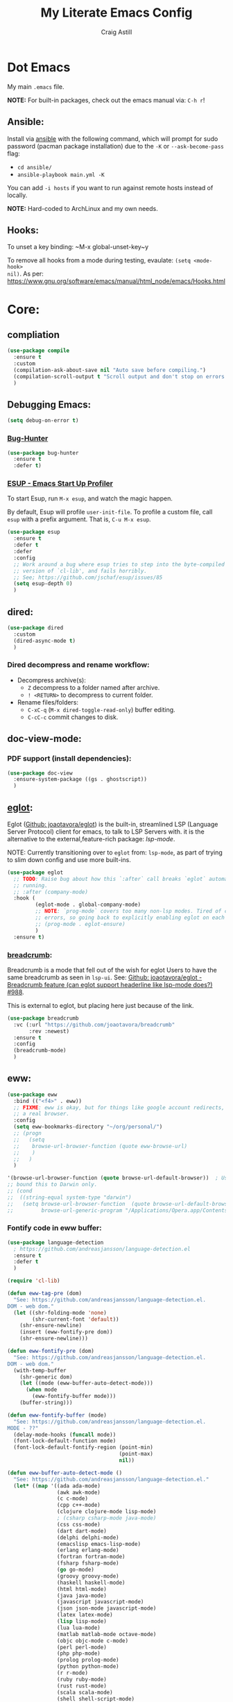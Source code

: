 #+title: My Literate Emacs Config
#+author: Craig Astill
#+email: craig.astill@gmail.com
#+OPTIONS: num:nil
#+PROPERTY: header-args:mermaid :prologue "exec 2>&1" :epilogue ":" :pupeteer-config-file ~/.puppeteerrc
#+PROPERTY: header-args:shell :prologue "exec 2>&1" :epilogue ":" :results drawer :async
#+STARTUP: show2levels
* Dot Emacs
My main ~.emacs~ file.

*NOTE:* For built-in packages, check out the emacs manual via: ~C-h r~!
** Ansible:

Install via [[http://docs.ansible.com/ansible/][ansible]] with the following command, which will prompt for sudo
password (pacman package installation) due to the ~-K~ or ~--ask-become-pass~
flag:

- ~cd ansible/~
- ~ansible-playbook main.yml -K~

You can add ~-i hosts~ if you want to run against remote hosts instead of
locally.

*NOTE:* Hard-coded to ArchLinux and my own needs.

** Hooks:
To unset a key binding: ~M-x global-unset-key~y

To remove all hooks from a mode during testing, evaulate: ~(setq <mode-hook>
nil)~.  As per:
https://www.gnu.org/software/emacs/manual/html_node/emacs/Hooks.html

* Core:
** compliation

#+BEGIN_SRC emacs-lisp
  (use-package compile
    :ensure t
    :custom
    (compilation-ask-about-save nil "Auto save before compiling.")
    (compilation-scroll-output t "Scroll output and don't stop on errors.")
    )
#+END_SRC
** Debugging Emacs:
#+BEGIN_SRC emacs-lisp
  (setq debug-on-error t)
#+END_SRC
*** [[https://github.com/Malabarba/elisp-bug-hunter][Bug-Hunter]]
#+BEGIN_SRC emacs-lisp
  (use-package bug-hunter
    :ensure t
    :defer t)
#+END_SRC
*** [[https://github.com/jschaf/esup][ESUP - Emacs Start Up Profiler]]
To start Esup, run ~M-x esup~, and watch the magic happen.

By default, Esup will profile ~user-init-file~. To profile a custom file, call
~esup~ with a prefix argument. That is, ~C-u M-x esup~.
#+BEGIN_SRC emacs-lisp
  (use-package esup
    :ensure t
    :defer t
    :defer
    :config
    ;; Work around a bug where esup tries to step into the byte-compiled
    ;; version of `cl-lib', and fails horribly.
    ;; See; https://github.com/jschaf/esup/issues/85
    (setq esup-depth 0)
    )
#+END_SRC
** dired:
#+BEGIN_SRC emacs-lisp
  (use-package dired
    :custom
    (dired-async-mode t)
    )
#+END_SRC

*** Dired decompress and rename workflow:

- Decompress archive(s):
  - =Z= decompress to a folder named after archive.
  - =! <RETURN>= to decompress to current folder.
- Rename files/folders:
  - =C-xC-q= (=M-x dired-toggle-read-only=) buffer editing.
  - =C-cC-c= commit changes to disk.

** doc-view-mode:
*** PDF support (install dependencies):
#+BEGIN_SRC emacs-lisp
  (use-package doc-view
    :ensure-system-package ((gs . ghostscript))
    )
#+END_SRC
** [[https://joaotavora.github.io/eglot/][eglot]]:
Eglot ([[https://github.com/joaotavora/eglot][Github: joaotavora/eglot]]) is the built-in, streamlined LSP (Language
Server Protocol) client for emacs, to talk to LSP Servers with. it is the
alternative to the external,feature-rich package: [[*LSP (Language Server Protocol):][lsp-mode]].

NOTE: Currently transitioning over to ~eglot~ from: ~lsp-mode~, as part of
trying to slim down config and use more built-ins.

#+BEGIN_SRC emacs-lisp
  (use-package eglot
    ;; TODO: Raise bug about how this `:after` call breaks `eglot` automatically
    ;; running.
    ;; :after (company-mode)
    :hook (
           (eglot-mode . global-company-mode)
           ;; NOTE: `prog-mode` covers too many non-lsp modes. Tired of constant
           ;; errors, so going back to explicitly enabling eglot on each mode!
           ;; (prog-mode . eglot-ensure)
           )
    :ensure t)
#+END_SRC
*** [[https://github.com/joaotavora/breadcrumb][breadcrumb]]:
Breadcrumb is a mode that fell out of the wish for eglot Users to have the same
breadcrumb as seen in ~lsp-ui~. See: [[https://github.com/joaotavora/eglot/discussions/988][Github: joaotavora/eglot - Breadcrumb
feature (can eglot support headerline like lsp-mode does?) #988]].

This is external to eglot, but placing here just because of the link.

#+BEGIN_SRC emacs-lisp
  (use-package breadcrumb
    :vc (:url "https://github.com/joaotavora/breadcrumb"
         :rev :newest)
    :ensure t
    :config
    (breadcrumb-mode)
    )
#+END_SRC

** eww:
#+BEGIN_SRC emacs-lisp
  (use-package eww
    :bind (("<f4>" . eww))
    ;; FIXME: eww is okay, but for things like google account redirects, we need
    ;; a real browser.
    :config
    (setq eww-bookmarks-directory "~/org/personal/")
    ;; (progn
    ;;   (setq
    ;;    browse-url-browser-function (quote eww-browse-url)
    ;;    )
    ;;   )
    )

  '(browse-url-browser-function (quote browse-url-default-browser))  ; Use system default browser instead of eww.
  ;; bound this to Darwin only.
  ;; (cond
  ;;  ((string-equal system-type "darwin")
  ;;   (setq browse-url-browser-function  (quote browse-url-default-browser))));;'browse-url-generic
  ;;         browse-url-generic-program "/Applications/Opera.app/Contents/MacOS/Opera")))
#+END_SRC

*** Fontify code in eww buffer:
#+BEGIN_SRC emacs-lisp
  (use-package language-detection
    ; https://github.com/andreasjansson/language-detection.el
    :ensure t
    :defer t
    )

  (require 'cl-lib)

  (defun eww-tag-pre (dom)
    "See: https://github.com/andreasjansson/language-detection.el.
  DOM - web dom."
    (let ((shr-folding-mode 'none)
          (shr-current-font 'default))
      (shr-ensure-newline)
      (insert (eww-fontify-pre dom))
      (shr-ensure-newline)))

  (defun eww-fontify-pre (dom)
    "See: https://github.com/andreasjansson/language-detection.el.
  DOM - web dom."
    (with-temp-buffer
      (shr-generic dom)
      (let ((mode (eww-buffer-auto-detect-mode)))
        (when mode
          (eww-fontify-buffer mode)))
      (buffer-string)))

  (defun eww-fontify-buffer (mode)
    "See: https://github.com/andreasjansson/language-detection.el.
  MODE - ??"
    (delay-mode-hooks (funcall mode))
    (font-lock-default-function mode)
    (font-lock-default-fontify-region (point-min)
                                      (point-max)
                                      nil))

  (defun eww-buffer-auto-detect-mode ()
    "See: https://github.com/andreasjansson/language-detection.el."
    (let* ((map '((ada ada-mode)
                  (awk awk-mode)
                  (c c-mode)
                  (cpp c++-mode)
                  (clojure clojure-mode lisp-mode)
                  ; (csharp csharp-mode java-mode)
                  (css css-mode)
                  (dart dart-mode)
                  (delphi delphi-mode)
                  (emacslisp emacs-lisp-mode)
                  (erlang erlang-mode)
                  (fortran fortran-mode)
                  (fsharp fsharp-mode)
                  (go go-mode)
                  (groovy groovy-mode)
                  (haskell haskell-mode)
                  (html html-mode)
                  (java java-mode)
                  (javascript javascript-mode)
                  (json json-mode javascript-mode)
                  (latex latex-mode)
                  (lisp lisp-mode)
                  (lua lua-mode)
                  (matlab matlab-mode octave-mode)
                  (objc objc-mode c-mode)
                  (perl perl-mode)
                  (php php-mode)
                  (prolog prolog-mode)
                  (python python-mode)
                  (r r-mode)
                  (ruby ruby-mode)
                  (rust rust-mode)
                  (scala scala-mode)
                  (shell shell-script-mode)
                  (smalltalk smalltalk-mode)
                  (sql sql-mode)
                  (swift swift-mode)
                  (visualbasic visual-basic-mode)
                  (xml sgml-mode)))
           (language (language-detection-string
                      (buffer-substring-no-properties (point-min) (point-max))))
           (modes (cdr (assoc language map)))
           (mode (cl-loop for mode in modes
                          when (fboundp mode)
                          return mode)))
      (message (format "%s" language))
      (when (fboundp mode)
        mode)))

  (setq shr-external-rendering-functions
        '((pre . eww-tag-pre)))
#+END_SRC
** flymake:
*FIXME:* flymake: temp disable due to noise from legacy init mode:
=(error "Can’t find a suitable init function")=.

Doesn't appear when flymake is started by =eglot= in a mode that has an lsp.

#+BEGIN_SRC emacs-lisp
  (use-package flymake
    :bind (:map flymake-mode-map
           ("C-c e" . flymake-show-buffer-diagnostics)
           ("C-c p" . flymake-show-project-diagnostics)
           ("C-c j" . flymake-goto-next-error)
        )
  ;;  :hook (
  ;;         (prog-mode . flymake-mode)
  ;;         (text-mode . flymake-mode)
  ;;         )
    :config
    (progn
     (set-face-attribute 'flymake-error nil :background "DarkRed")
     (set-face-attribute 'flymake-warning nil :background "DarkBlue")
     (set-face-attribute 'flymake-note nil :background "DarkGreen")
     )
    )
#+END_SRC
** General
- Don't prompt to kill processes on exit.

  #+BEGIN_SRC emacs-lisp
    (setq confirm-kill-processes nil)
    (setq-default tab-width 4)
  #+END_SRC

- Global defaults:

  #+BEGIN_SRC emacs-lisp
    (setq-default tab-width 4)
  #+END_SRC

- Fuzzy completions (just like ~ido~ with fuzzy matching set + ~smex~) and Save
  history in minibuffers.

  #+BEGIN_SRC emacs-lisp
    (fido-mode t)
    (savehist-mode t)
    (setq savehist-additional-variables '(search-ring regexp-search-ring))
  #+END_SRC

- Bookmarks:
  #+BEGIN_SRC emacs-lisp
    (setq bookmark-default-file "~/org/personal/bookmarks")
  #+END_SRC

- Highlights:
  #+BEGIN_SRC emacs-lisp
    (global-hl-line-mode 1)  ;; horizontal highlighted line on cursor.
    ;; http://www.emacswiki.org/emacs/EmacsNiftyTricks
    ;; http://emacs-fu.blogspot.com/2008/12/highlighting-todo-fixme-and-friends.html
    (defun my_highlighted_words ()
      "Highlight specific words in the buffer."
     (interactive)
      (font-lock-add-keywords nil
       '(("\\<\\(Note\\|NOTE\\|FIXME\\|Todo\\|TODO\\|BUG\\|Bug\\):" 1 '(:foreground "red" :weight bold) t))))
  #+END_SRC

*** backups:
#+BEGIN_SRC emacs-lisp
  ;; backup files - https://www.emacswiki.org/emacs/BackupDirectory
  (setq
     backup-by-copying t      ; don't clobber symlinks
     backup-directory-alist
      '(("." . "~/.emacs.d/.backups/"))    ; don't litter my fs tree
     delete-old-versions t
     kept-new-versions 6
     kept-old-versions 2
     version-control t)       ; use versioned backups
  (make-directory "~/.emacs.d/.backups/" t)
  ;; https://emacs.stackexchange.com/questions/17210/how-to-place-all-auto-save-files-in-a-directory
  (setq auto-save-file-name-transforms
        `(
          ("\\`/[^/]*:\\([^/]*/\\)*\\([^/]*\\)\\'" "/tmp/\\2" t)
          (".*" "~/.emacs.d/.auto-saves/" t)
          )
        )
  (make-directory "~/.emacs.d/.auto-saves/" t)
  ;; Don't save lock files by files - https://www.emacswiki.org/emacs/LockFiles.
  (setq create-lockfiles nil)
#+END_SRC

*** Desktop:
Auto save all open files in current session and reload on startup.
#+BEGIN_SRC emacs-lisp
  (use-package desktop
    :ensure t
    :defer t
    :init (desktop-save-mode)
    :config
    (progn
      ;; Don't autosave desktops, it's too expensive.  Desktops aren't
      ;; that precious, and Emacs will save the desktop on exit anyway.
      (setq
       desktop-restore-eager 0
       desktop-load-locked-desktop t
       desktop-auto-save-timeout nil
       desktop-path '("~/")
       desktop-dirname "~/")
      (dolist (mode '(magit-mode git-commit-mode))
        (add-to-list 'desktop-modes-not-to-save mode))))
#+END_SRC
*** display-line-numbers:
Use the C-based line numbers instead of the slower lisp (`linum`).
https://www.emacswiki.org/emacs/LineNumbers#h5o-1

#+BEGIN_SRC emacs-lisp
  (use-package display-line-numbers
    :hook (
           (conf-mode . 'display-line-numbers)
           (prog-mode . 'display-line-numbers)
           (text-mode . 'display-line-numbers)
           (org-mode . (lambda () (display-line-numbers-mode -1)))
           )
    :custom-face
     (line-number ((t (:inherit (shadow default) :background "grey10"))))
    )
#+END_SRC
** Hash (=#=) on Macs:
Allow `Alt+3` on a Mac to be `#`:

- https://stackoverflow.com/questions/1704119/carbon-emacs-re-enable-hash-key
- https://stackoverflow.com/questions/3977069/emacs-question-hash-key

#+BEGIN_SRC emacs-lisp
  (global-set-key (kbd "M-3") '(lambda () (interactive) (insert "#")))
  (define-key isearch-mode-map (kbd "M-3") '(lambda () (interactive) (isearch-process-search-char ?\#)))
#+END_SRC

*** which-key:
~which-key~ integration, to show keyboard shortcuts.
#+BEGIN_SRC emacs-lisp
(use-package which-key
  :ensure t
  :config
  (which-key-mode))
#+END_SRC
*** [[http://ergoemacs.org/emacs/whitespace-mode.html][whitespace-mode]]:
Highlight white-space (eg. tabs) in the buffer.
#+BEGIN_SRC emacs-lisp
  (use-package whitespace
    :ensure t
    :config
    (global-whitespace-mode)
    (setq whitespace-style (quote (face trailing tabs)))
    )
#+END_SRC
** Load extra dot files:
Load extra dot files (if they exist).

#+BEGIN_SRC emacs-lisp
  (make-directory "~/org/emacs" t)
  (use-package cus-edit
    :custom (custom-file "~/org/emacs/custom_set_variables.el" "Moved custom-set-variables to it's own file")
    )

  (let () (dolist (dot_emacs '("~/org/emacs/custom_set_variables.el"
                               "~/org/emacs/private_dot_emacs.el"
                               "~/org/emacs/unstable_config_dot_emacs.el"
                               "~/org/emacs/work_specific_dot_emacs.el"))
            "Loading my extra emacs dot files if they exist."
            (when (file-exists-p dot_emacs)
              (message (concat "Loading external dot file: " dot_emacs))
              (load-file dot_emacs))))
#+END_SRC

** mode-line:
The gutter bar at the bottom of the emacs window/frame.

#+BEGIN_SRC emacs-lisp
  (setq column-number-mode t)
#+END_SRC

*** Highlight active mode-line:
See:

- [[https://irreal.org/blog/?p=11874][Irreal: Marking The Active Window Redux]].
- [[https://irreal.org/blog/?p=11880][Irreal: One Last Time With Marking THe Active Window]].

#+BEGIN_SRC emacs-lisp
  (set-face-attribute 'mode-line-active nil
                      :foreground "black" :background "goldenrod" :box '(:line-width 1 :color "black"))
#+END_SRC

*** +[[https://github.com/Bruce-Connor/smart-mode-line][smart-mode-line]]+:
smart mode line wraps up a lot of nice tweaks in one package.

*NOTE:* Trialling the stock mode-line for a bit to see if I can live without
smart-mode-line.

#+BEGIN_SRC emacs-lisp
  (use-package smart-mode-line
    ;; :ensure t
    :disabled t
    :defer t
    :init
    (setq
     sml/no-confirm-load-theme t
     sml/theme 'dark
     sml/mode-width `full
     )
    (sml/setup)
    (column-number-mode t)
    )
#+END_SRC
** Native Compilation:
Don't load outdated byte code.
#+BEGIN_SRC emacs-lisp
  (setq load-prefer-newer t)
#+END_SRC

[[https://stackoverflow.com/questions/1217180/how-do-i-byte-compile-everything-in-my-emacs-d-directory][SO: How do I byte compile everything?]]
#+BEGIN_SRC emacs-lisp
  ;; (byte-recompile-directory (expand-file-name "~/.emacs.d") 0)
#+END_SRC

Log but don't pop up Warnings buffer for all native compilation warnings.
#+BEGIN_SRC emacs-lisp
  (setq native-comp-async-report-warnings-errors 'silent)
#+END_SRC
** Project management:
I've used ~projectile~ for years, but giving ~project~ a go. Only ever used:

| Commands                  | Projectile | Project   |
|---------------------------+------------+-----------|
| Fuzzy search for files    | ~C-c p f~  | ~C-x p f~ |
| Grep project              | ~C-c g~    | ~C-x p g~ |
| Switch buffers in project |            | ~C-x p b~ |
| Switch Project            | ~C-c p p~  | ~C-c p p~ |

Going to try ~project~ for a bit and see how it goes.
*** project (built-in):
#+BEGIN_SRC emacs-lisp
  (use-package project
    :ensure t)
#+END_SRC
*** [[https://github.com/bbatsov/projectile][projectile]]:
#+html: <details><summary><b>Historical notes:</b></summary>

Been getting more annoyed at not using daemon mode on my main box and
connecting with emacsclients. Due to work, I use quite a few git-worktree's
of the same repo. The problem would be accidentally cross editing files
across the different worktree's (Hence not using daemon mode, and instead
just running up multiple ~emacs --debug-init~ sessions for each worktree.

Let's have a go at banishing this behaviour:

- Projectile: Allows for project focus (git repo), whilst also doing fuzzy
  file searching across the entire project (Nice!)
- Perspective: Allows for workspaces that when switched to, return the
  buffers to their original state. Also focuses down the ~ido~ buffer to the
  open buffers in that workspace (Nice!)
- persp-projectile: Combines Projectile and Perspective so that switching
  projects gives you the Perspective buffer change behaviour (Much nicer than
  Projectile's insistence that you want to always open a new file but also
  keep old buffers hanging around).

NOTE: Projectile state is not saved in ~desktop-save~.
NOTE: Perspective mode with IDO only show's files in project, so have to use
ibuffer to get full list.

- https://github.com/bbatsov/projectile
- https://github.com/nex3/perspective-el
- https://github.com/bbatsov/persp-projectile

#+BEGIN_SRC emacs-lisp
  (use-package projectile
    :disabled
    ;; :ensure t
    ;; :defer t
    :bind ("C-c p" . 'projectile-command-map)
    :init
    (progn
      (projectile-mode)
      (recentf-mode)  ; enables projectile-recentf mode for recent files.
      ; https://github.com/bbatsov/projectile/issues/1183
      ; Projectile now scrapes all files to discover project type for modeline.
      ; This is calculated on every cursor movement, so lags emacs like crazy.
      ; Below is the workaround to disable this until it is fixed.
      (setq projectile-mode-line
           '(:eval (format " Projectile[%s]"
                          (projectile-project-name))))
      )
    )
#+END_SRC
#+html: </details>
** Server:
#+BEGIN_SRC emacs-lisp
  (use-package server
    :ensure t
    :after (exec-path-from-shell)
    :config
    ;; https://wiki.archlinux.org/title/Emacs#Multiplexing_emacs_and_emacsclient
    (unless (server-running-p)
      (server-start))
    )
#+END_SRC

*** Environment Variables:
See: [[https://github.com/purcell/exec-path-from-shell][Github: purcell/exec-path-from-shell]] & [[http://yitang.uk/2021/06/18/managing-emacs-server-as-systemd-service/][Yi Tang: Managing Emacs Server as
Systemd Service]] for notes on using the environment variables:

#+BEGIN_QUOTE
Environment Variables

The customised shell configuration in .bashrc are loaded when opening an
interactive shell session. So the Emacs server managed by systemd would not
have the environment variables, alias, functions or whatever defined in
.bashrc.

[[https://stackoverflow.com/questions/49764993/using-a-users-bashrc-in-a-systemd-service][This stackoverflow post]] provides the rationale and how to tweak the unit file
so systemd would load .bashrc.

This problem can solved a lot easier on the Emacs side, by using
[[https://github.com/purcell/exec-path-from-shell][exec-path-from-shell]] package. It will ensure the environment variables inside
Emacs are the same as in the user's interactive shell.

Simply put the following in your .emacs would do the trick.

~(exec-path-from-shell-initialize)~
#+END_QUOTE

#+BEGIN_SRC emacs-lisp
  (use-package exec-path-from-shell
    :ensure t
    :config
    (exec-path-from-shell-initialize)
    )
#+END_SRC
** Spell Checking:
*** dictionary:
Lookup dictionary definitions.

See: https://emacsredux.com/blog/2023/04/11/looking-up-words-in-a-dictionary/,
for details as well as installing the dictionary service as an alternative
to: ~dict.org~.

- ~M-x dictionary-search~ look up word definition.
- ~M-x dictionary-lookup-definition~ to do a lookup at point.

#+BEGIN_SRC emacs-lisp
  (use-package dictionary
    :ensure t
    :defer t
    :config (setq dictionary-server "dict.org")
    )
#+END_SRC
*** flyspell:
See: [[https://www.emacswiki.org/emacs/FlySpell#h5o-4][EmacsWiki: FlySpell Performance]] about disabling
~flyspell-issue-message-flag~ to greatly speed up ~flyspell-buffer~.

#+BEGIN_SRC emacs-lisp
  (use-package flyspell
    :ensure t
    :hook (
           (prog-mode . flyspell-prog-mode)
           (text-mode . flyspell-mode)
           )
    :config (setq flyspell-issue-message-flag nil)
    )
#+END_SRC
**** Highlight all spelling mistakes in a buffer in one go.
#+BEGIN_EXAMPLE emacs-lisp
M-x flyspell-buffer
#+END_EXAMPLE emacs-lisp
*** ispell (via aspell):
~ispell~ is the built in spell checker, but ~aspell~ is better (multiple
dictionaries). See: http://www.emacswiki.org/emacs/InteractiveSpell#toc6

#+BEGIN_SRC emacs-lisp
  (use-package ispell
    :ensure-system-package (aspell)
    :custom
    (ispell-list-command "list")
    (ispell-personal-dictionary "~/org/ispell_personal_dict")
    (ispell-program-name "aspell")
    (ispell-silently-savep t)  ;; No confirmation on saving to personal dictionary.
    )
#+END_SRC

*** Add word to personal dictionary:
Either:

- ~M-$ i~.
- ~C-c $~ and then click =Save word= in GUI drop-down.

*** Set local ispell dictionary to Welsh in Welsh files.
Steps:
- Pull welsh dictionary from; https://ftp.gnu.org/gnu/aspell/dict/cy/.
- Un-tar, build and install dictionary: ~./configure && make && sudo make
  install~.
- Set file local variable to set the Welsh dictionary: ~M-x
  add-file-local-variable <ret>ispell-local-dictionary<ret>"cy"<ret>~.
- Revert buffer and verify spellings: ~M-x flyspell-buffer~.
** tab-bar:
The =tab-bar= package creates tabs like a browser. Each tab can maintain it's
layout. Seems to hook into =desktop-save= to restore on restarts.

#+BEGIN_SRC emacs-lisp
  (use-package tab-bar
	:ensure t
	:defer t
	:after (hydra)
	:bind ("C-x t" . 'hydra-tab-bar/body)
	:config
	;; https://github.com/abo-abo/hydra/wiki/Emacs-27-tab-bar-mode
	;; https://github.com/abo-abo/hydra/wiki/Binding-Styles
	(defhydra hydra-tab-bar (:color amaranth)
			  "Tab Bar Operations"
			  ("t" tab-new "Create a new tab" :column "Creation")
			  ("c" tab-new "Create a new tab")
			  ("d" dired-other-tab "Open Dired in another tab")
			  ("f" find-file-other-tab "Find file in another tab")
			  ("0" tab-close "Close current tab")
			  ("k" tab-close "Close current tab")
			  ("m" tab-move "Move current tab" :column "Management")
			  ("r" tab-rename "Rename Tab")
			  ("n" tab-bar-select-tab-by-name "Select tab by name" :column "Navigation")
			  ("s" tab-bar-select-tab-by-name "Select tab by name")
			  ("j" tab-previous "Previous Tab")
			  ("l" tab-next "Next Tab")
			  (";" tab-next "Next Tab")
			  ("q" nil "Exit" :exit t)
			  )
	)
#+END_SRC
** Treesit:
Treesit uses the tree-sitter grammars to provide faces/fontifying/structures to
text by an AST instead of a regex (ie. fast, accurate, works during editing).
*** [[https://github.com/renzmann/treesit-auto][treesit-auto]]:
Automatically install tree-sitter grammars.

#+BEGIN_SRC emacs-lisp
  (use-package treesit-auto
    :ensure t
    :demand t
    :config
    (setq
     treesit-auto-install t
     )
    (global-treesit-auto-mode)
    )
#+END_SRC
** Various Tweaks:
#+BEGIN_SRC emacs-lisp
  (global-auto-revert-mode t)
  (put 'downcase-region 'disabled nil)  ; allow downcase-region without the disabled feature warning.
  (put 'upcase-region 'disabled nil)  ; allow upcase-region without the disabled feature warning.
  (setq calendar-week-start-day 1)
  (menu-bar-mode -1)  ;; Disable Menu Bar
  (tool-bar-mode -1)  ;; Disable tool Bar
  (fset 'yes-or-no-p 'y-or-n-p)  ;; yes/no -> y/n
  (load-theme 'wombat t)
  ; (display-time)  ;; Time in modeline. Un-comment to enable.
  (display-battery-mode t)  ;; Battery in modeline. Un-comment to enable.
  (setq large-file-warning-threshold (* 40 1024 1024))  ;; large files shouting from 40MB's

  ;; http://pragmaticemacs.com/emacs/dired-human-readable-sizes-and-sort-by-size/
  (setq dired-listing-switches "-alh")
#+END_SRC

** [[https://www.emacswiki.org/emacs/WindMove][windmove]]:
Builtin method of moving between windows with (default) ~Shift+<arrow>~. See:
[[https://pragmaticemacs.wordpress.com/2016/12/26/whizz-between-windows-with-windmove/][PragmaticEmacs: Whizz between windows with windmove]].

#+BEGIN_SRC emacs-lisp
  (use-package windmove
    :ensure t
    :config (windmove-default-keybindings)
    )
#+END_SRC
* Custom Functions:
** go to column:
#+BEGIN_SRC emacs-lisp
  (defun go-to-column (column)
    "GoTo column.
  Was getting annoyed seeing errors that point to a COLUMN number;
  so grabbed this code:
  - http://emacsredux.com/blog/2013/07/09/go-to-column/"
    (interactive "nColumn: ")
    (move-to-column column t))
  (global-set-key (kbd "M-g M-c") 'go-to-column)
#+END_SRC

** =prog-mode= defaults:
#+BEGIN_SRC emacs-lisp
  (defun my-programming-defaults-config ()
    "All of my programming defaults  in one place."
    (interactive)
    (whitespace-mode)  ;; highlights whitespace.
    (my_highlighted_words)  ;; highlights specific words in red & bold.
    (display-fill-column-indicator-mode)  ;; adds fill column indicator.
    ;; (auto-fill-mode nil)  ;; disables auto fill at column.
    (setq indent-tabs-mode nil)  ;; spaces instead of tabs
    (setq tab-width 4)  ;; 4 spaces per tab key press.

    ;; TODO: raise a bug on which-function-mode breaking in python when opening a
    ;; triple double-qoute (`"""`) docstring in a function and then emacs
    ;; freezes. Replicated on work files with: `emacs -q`, but failed to
    ;; replicate so far on a quickly mocked up file in /tmp/.
    ;;
    ;; (which-function-mode)  ;; Display current function in mode line. (http://emacsredux.com/blog/2014/04/05/which-function-mode/)
    (my_highlighted_words)  ;; highlight specific words
    (show-paren-mode 1)  ;; highlight matching brackets
    (setq tags-revert-without-query t)
    )
  (add-hook 'prog-mode-hook 'my-programming-defaults-config)
  ;; Don't line-wrap in html files.
  ;; https://stackoverflow.com/questions/9294437/emacs-disable-wordwrapping-in-html-mode
  (add-hook 'html-mode-hook (lambda () (auto-fill-mode -1)))
#+END_SRC

** revert all buffers:
#+BEGIN_SRC emacs-lisp
  (defun revert-all-buffers ()
    "Refreshes all open buffers from their respective files."
    (interactive)
    (dolist (buf (buffer-list))
      (with-current-buffer buf
        (when (and (buffer-file-name) (file-exists-p (buffer-file-name)) (not (buffer-modified-p)))
          (revert-buffer t t t) )))
    (message "Refreshed open files.") )
#+END_SRC

** =scratch-mode= defaults:
#+BEGIN_SRC emacs-lisp
  (defun my-scratch-mode-config ()
    "Disabling config for *scratch* buffer."
    (interactive)
    (display-fill-column-indicator-mode -1)
    (auto-fill-mode -1)
    )
  (add-hook 'lisp-interaction-mode-hook 'my-scratch-mode-config)
#+END_SRC

** show non-ascii in occur buffer:
Here’s a simple defun to show non-ascii characters of current buffer in an
Occur buffer http://www.emacswiki.org/emacs/FindingNonAsciiCharacters

#+BEGIN_SRC emacs-lisp
  (defun occur-non-ascii ()
    "Find any non-ascii characters in the current buffer."
    (interactive)
    (occur "[^[:ascii:]]"))
#+END_SRC

** =text-mode= defaults:
#+BEGIN_SRC emacs-lisp
  (defun my-text-mode-config ()
    "All of my `text-mode` config in one place."
    (interactive)
    (whitespace-mode)  ;; highlights whitespace.
    (my_highlighted_words)  ;; highlights specific words in red & bold.
    (display-fill-column-indicator-mode)  ;; adds fill column indicator.
    (auto-fill-mode)  ;; wraps at auto fill column.
    (my_highlighted_words)  ;; highlight specific words
    (setq indent-tabs-mode nil)  ;; spaces instead of tabs
    )

  (add-hook 'text-mode-hook 'my-text-mode-config)  ;; singular text-mode-hook
  (add-hook 'conf-mode-hook 'my-text-mode-config)  ;; *.conf
#+END_SRC

** [[https://stackoverflow.com/questions/9688748/emacs-comment-uncomment-current-line][toggle comment region/line]]:
#+BEGIN_SRC emacs-lisp
  (defun comment-or-uncomment-region-or-line ()
    "Un/Comments the region or the current line if there's no active region."
    (interactive)
    (let (beg end)
      (if (region-active-p)
          (setq beg (region-beginning) end (region-end))
        (setq beg (line-beginning-position) end (line-end-position)))
      (comment-or-uncomment-region beg end)))
  (global-set-key (kbd "C-c '") 'comment-or-uncomment-region-or-line)
#+END_SRC

* Buffer/Window Management:
** Fill Column Indicator
Fill Column is used to reflow text automatically & highlight margins, as well
as show a hard column line. See: [[http://www.emacswiki.org/FillColumnIndicator][Emacs Wiki: FillColumnIndicator]]. I changed
the column fill to be a double pipe. See unicode table.

#+BEGIN_SRC emacs-lisp
  (use-package fill-column-indicator
    :ensure t
    :defer t
    :config
    (progn
      (setq-default fci-rule-column 79)
      (setq fci-rule-character ?\u2016)
      ;; automatically wrap to 79 characters.
      (setq-default fill-column 79)
      (setq-default git-commit-fill-column 79))
  )
#+END_SRC
** [[https://github.com/hlissner/emacs-hide-mode-line][hide-mode-line]]:
Useful package when paired with a presentation mode like: [[*\[\[https://github.com/takaxp/org-tree-slide\]\[org-tree-slide\]\]:][org-tree-slide]], give
a fullscreen (distraction-free) presentation. See: [[https://www.youtube.com/live/vz9aLmxYJB0?feature=share&t=1636][YouTube: Emacs Tips - How to
Give Presentations with Org Mode (Questions)]].

#+BEGIN_SRC emacs-lisp
  (use-package hide-mode-line :ensure t)
#+END_SRC
** [[https://github.com/Alexander-Miller/treemacs][treemacs]]:
*NOTE:* Seeing LSP and other packages blowing up on this missing requirement.
#+BEGIN_SRC emacs-lisp
  (use-package treemacs
    :ensure t
    :defer t
    :custom
    (treemacs-project-follow-mode t)
    )
#+END_SRC
** visual-fill-column:
Centre buffers, example for presentations

#+BEGIN_SRC emacs-lisp
  (use-package visual-fill-column
    :ensure t
    :custom
    (visual-fill-column-width 110)
    (visual-fill-column-center-text t)
    )
#+END_SRC
* Notifications:
** [[https://github.com/jwiegley/alert][alert]]:
#+BEGIN_SRC emacs-lisp
  (use-package alert
    ;; TODO: Check if Mac can work with libnotify. It works on Linux.
    ;; Still not working + libnotify keeps being reinstalled by brew due to
    ;; different name.
    ;; :ensure-system-package (libnotify)
    :ensure t
    :commands (alert)
    :init
    (if (eq system-type 'darwin)
        (setq alert-default-style 'terminal-notifier)
      (setq alerqt-default-style 'libnotify)
      )
    (setq
     alert-fade-time 15
     )
    )
#+END_SRC
** [[https://github.com/spegoraro/org-alert][org-alert]]:
Notifications from scheduled items in the Org Agenda. Builds off: [[*\[\[https://github.com/jwiegley/alert\]\[alert\]\]:][alert]].

*NOTE:* On Mac's I am using an Alert notification for ~terminal-notifier~, so
that notifications have to be explicitly closed.

#+BEGIN_SRC emacs-lisp
  (use-package org-alert
    ;; https://github.com/julienXX/terminal-notifier/issues/292 -  No Notification in macOS12.1 #292
    ;; https://github.com/julienXX/terminal-notifier
    ;; TODO: Check if Mac can work with libnotify. It works on Linux.
    ;; :ensure-system-package terminal-notifier
    :ensure t
    ;; :disabled t  ;; Why is this blowing up??
    :after (org)
    :config
    (setq
     alert-default-style 'libnotify
     org-alert-notify-cutoff 5
     org-alert-notify-after-event-cutoff 1
     )
    (org-alert-enable)
    )
#+END_SRC
** Custom popup notifications (DEPRECATE!):
Very old way of doing custom notification pop-ups:

- http://emacs-fu.blogspot.com/2009/11/showing-pop-ups.html
- https://www.gnu.org/software/emacs/manual/html_node/elisp/Desktop-Notifications.html,
  since this would be nicer to move to a standardised package.
#+BEGIN_SRC emacs-lisp
  ;; TODO: figure out why the built in `notifications` package doesn't play
  ;; sounds:
  (defun djcb-popup (title msg &optional timeout icon sound)
    "Show a popup if we're on X, or echo it otherwise;
  TITLE is the title of the message, MSG is the context.
  Optionally, you can provide a TIMEOUT (milliseconds, default=5000) an ICON and
  a SOUND to be played (default=/../alert.wav)"
    (interactive)
    (shell-command
     (concat "mplayer -really-quiet "
             (if sound sound "/usr/share/sounds/purple/alert.wav")
             " 2> /dev/null"))
    ;; Removed `(if (eq window-system 'x))` check since it wasn't doing the
    ;; notify-send on my terminal emacs session nested in tmux in a terminal
    ;; under cinnamon.
    (shell-command (concat "notify-send"
                           (if icon (concat " -i " icon) "")
                           (if timeout (concat " -t " timeout) " -t 5000")
                           " '" title "' '" msg "'"))
    ;; text only version
    (message (concat title ": " msg)))
#+END_SRC

Run example:
#+BEGIN_EXAMPLE emacs-lisp
(djcb-popup "Warning" "The end is near"
            nil
            "/usr/share/icons/gnome/128x128/apps/libreoffice-base.png"
            "/usr/share/sounds/purple/alert.wav")
#+END_EXAMPLE
* Version Control:
VC config ([[https://www.gnu.org/software/emacs/manual/html_node/emacs/General-VC-Options.html][VC]] is built in version control package. Magit is an enhanced git VC
package).
** Follow symlinks:
#+BEGIN_SRC emacs-lisp
  (setq vc-follow-symlinks t)
#+END_SRC
** [[https://magit.vc/][magit]]:
magit - a pretty good git package with more features than the built in emacs
"vc" package.

#+BEGIN_SRC emacs-lisp
  (use-package magit
    :ensure t
    :bind (
       ("<f3>" . magit-status)
       ("\C-ct" . magit-status)  ;; Alternative when on a touchbar Mac.
       ("\C-c\C-s" . magit-status)  ;; Overridden by =org-schedule=.
       ("\C-cg" . vc-git-grep)
       ("\C-cb" . magit-blame))
    :config
    (setq magit-auto-revert-mode t)
    ;; `M-x magit-describe-section-briefly`, then check the square brackets in:
    ;; `<magit-section ... [<section_name> status] ...>`.
    (setq
     magit-section-initial-visibility-alist
     '(
       (stashes . hide)
       (unpulled . show)
       (unpushed . show)
       (pullreqs . show)
       ))
    )
#+END_SRC

** [[https://github.com/emacsorphanage/magit-svn][magit-svn]] (legacy):
Used this years ago when SVN and git-svn where part of my daily work
routine. Haven't needed to touch SVN in years, but keeping here for legacy
reasons.
#+BEGIN_SRC emacs-lisp
  (use-package magit-svn
    :ensure t
    :defer t
    :after (magit)
    )
#+END_SRC
** [[https://github.com/magit/magit-popup][magit-popup]] (legacy):
https://github.com/magit/magit/issues/3749 ~magit~ moved to using ~transient~
but some packages (~magithub~ -
https://github.com/vermiculus/magithub/issues/402) haven't updated, hence
explicit definition of ~magit-popup~

#+BEGIN_SRC emacs-lisp
  (use-package magit-popup
     :ensure t
     :after (magit)
     )
#+END_SRC
** [[https://github.com/magit/forge][forge]]:
Builds on top of Magit to interact with VCS's so that you can create/edit
Issues/PR's.

Replacement for [[https://github.com/vermiculus/magithub][magithub]], which works with Gitlab/Github. See old commits for
my old ~magithub~ config.

#+BEGIN_SRC emacs-lisp
  (use-package forge
    ;; https://www.reddit.com/r/emacs/comments/fe165f/pinentry_problems_in_osx/
    ;; to fix GPG timeouts due to no password provided/asked.
    ;; NOTE: for emacsclients, it asks in the main instance window.
    :if (not (eq system-type 'windows-nt))  ;; FIXME: Needs `cc` compiler defined.
    :ensure t
    :after (magit)
    :config
    (add-to-list 'forge-alist '("git-scm.clinithink.com:2009" "git-scm.clinithink.com/api/v4" "git-scm.clinithink.com" forge-gitlab-repository))
    (add-to-list 'forge-alist '("bitbucket.eigen.live" "bitbucket.eigen.live/rest/api/1.0" "bitbucket.eigen.live" forge-bitbucket-repository))
    (add-to-list 'forge-alist '("gitlab.eigen.live" "gitlab.eigen.live/api/v4" "gitlab.eigen.live" forge-gitlab-repository))
    )
    #+END_SRC
** [[https://github.com/wandersoncferreira/code-review][code-review]]:
Code Review is a package that builds on top of Magit, but supports interacting
with PR's to do code reviews (comments, diff view, approvals, etc).

- ~M-x code-review-forge-pr-at-point~ on forge PR line.
- ~r~ for transient menu in a ~code-review~ buffer.

#+BEGIN_SRC emacs-lisp
  (use-package code-review
    :ensure t
    :defer t
    :after (magit)
    :config
    (setq
     code-review-bitbucket-host "bitbucket.eigen.live/rest/api/1.0"
     code-review-gitlab-host "gitlab.eigen.live/api"
     code-review-gitlab-graphql-host "gitlab.eigen.live/api"
     ;; Dump requests into the logs for debugging. eg.
     ;; https://github.com/wandersoncferreira/code-review/issues/195.
     ;;
     ;; code-review-log-raw-request-responses t
     )
    )
#+END_SRC

* [[https://orgmode.org][org-mode]]:
A GNU Emacs major mode for keeping notes, authoring documents, computational
notebooks, literate programming, maintaining to-do lists, planning projects,
and more — in a fast and effective plain text system.

*NOTE:* Broken apart org mode config via: [[https://github.com/jwiegley/use-package/issues/662][Github:
 jwiegley/use-package/issues/662 - Calling use-package multiple times on the
 same package #662]].

** calfw (Calendar):
See: http://cestlaz.github.io/posts/using-emacs-26-gcal/

#+BEGIN_SRC emacs-lisp
  (use-package calfw
    :ensure t
    :defer t
    :after (org)
    :bind
    (
     ("<f8>" . cfw:open-org-calendar)
     )
    :config
    (progn
      (use-package calfw-gcal
        ;; FIXME: 10year old package with deprecated `cl` requirement.
        ;; TODO: replace for: https://github.com/myuhe/org-gcal.el.
        :ensure t
    :defer t)

      (use-package calfw-ical
        :ensure t
    :defer t)

      (use-package calfw-org
        :ensure t
    :defer t)
      )
    ;; FIXME: what does this do??
    (setq cfw:org-overwrite-default-keybinding t)
    )
#+END_SRC

** Core org-mode config:
#+BEGIN_SRC emacs-lisp
  (use-package org
    ;; NOTE: ~ox-confluence~ from ~org-contrib~ never worked well, compared to
    ;; the exports listed in: ~config.org~. Disabling for now.
    ;; https://emacs.stackexchange.com/questions/7890/org-plus-contrib-and-org-with-require-or-use-package
    ;; https://emacs.stackexchange.com/questions/70081/how-to-deal-with-this-message-important-please-install-org-from-gnu-elpa-as-o
    ;; :ensure org-contrib
    :ensure t
    :bind (
       ("C-c l" . org-store-link)
       ("C-c a" . org-agenda)
       ("C-c c" . org-capture))
    :init
    (progn
      (setq
       org-directory "~/org/"
       ;; org-agenda-files (list "~/org/" "~/org/personal/" "~/org/programming_notes/")
       org-agenda-files (apply 'append
                               (mapcar
                                (lambda (directory)
                                  (directory-files-recursively
                                   directory org-agenda-file-regexp))
                                '("~/org/")))
       org-default-notes-file "~/org/notes.org"
       ;; refile level.
       ;; http://www.millingtons.eclipse.co.uk/glyn/dotemacs.html
       org-refile-targets (quote
                           ((org-agenda-files :maxlevel . 5)
                            ("~/org/personal/projects.org" :maxlevel . 2)
                            ("~/org/programming_notes/notes.org" :maxlevel . 5)))
       ;; Allow refiling to a file to support moving up to heading level 1
       org-refile-use-outline-path 'file
       ;; FIXME: Something has changed to the point where I can no longer refile
       ;; to headings in a file after the file selection part. Changing the
       ;; outline path option below allows me to do it, but it is super laggy
       ;; from all of the headings it is fuzzy searching through.
       ;;
       ;; I may have to give up on refiling to the top heading in a file with the
       ;; ~org-refile-use-outline-path 'file~ change above.
       org-outline-path-complete-in-steps nil
       org-log-done t
       ;; https://kundeveloper.com/blog/org-capture-3/ for `org-capture-templates` ideas.
       org-capture-templates '(
                               ("t" "Todo" entry (file+headline "~/org/todo.org" "UNSORTED")
                                "* TODO %?  %^G\n %U - %i\n  %a")
                               ("p" "Projects" entry (file+headline "~/org/personal/projects.org" "UNSORTED")
                                "* TODO %?\n %U - %i\n  %a")
                               ("b" "Buy" entry (file+headline "~/org/personal/buy.org" "UNSORTED")
                                "* TODO %?\n %U - %i\n  %a")
                               ("i" "Inbox - Dumping ground" entry (file "~/org/inbox.org") "* %?\n")
                               ("n" "Notes" entry (file+headline "~/org/programming_notes/notes.org" "UNSORTED")
                                "* TODO %?\n %U - %i\n  %a")
                               ("y" "YouTube: Watch List.\n\t\t*Link is pulled from X Clipboard!!*\n\t\t*NOTE:* if this is a Playlist;\n\t\t- manually delete ~v=<id>&~.\n\t\t- keep: ~list=<id>~!" entry (file+headline "~/org/personal/personal_todos.org" "YouTube Watch list:")
                                "* [[shell:mpv %x &][YouTube: %?]]  :WATCH:")
                               )
       )

      (global-set-key "\C-cr" (lambda () (interactive) (org-capture nil "t")))
      (global-set-key "\C-cn" (lambda () (interactive) (org-capture nil "n")))
      )
    :config
    ;; ;; Explicit requires from the `org-contrib` package.
    ;; (require 'ox-confluence)  ;; FIXME: wrong type arguments error!
    (setq
     org-link-file-path-type 'relative
     org-use-tag-inheritance nil  ;; Don't show un-tagged sub-headings when there is a tag on a high-level.
     )
  )
#+END_SRC
** Capture/Reminders:
- http://orgmode.org/worg/code/elisp/dto-org-gtd.el
- http://www.gnu.org/software/emacs/manual/html_node/org/Remember-templates.html
** macros:
- Convert markdown links (~[display_message](link)~) to org links
  (~[[link][display_message]]~):
  #+BEGIN_SRC emacs-lisp
    (fset 'convert-markdown-link-to-org-link
     "\C-[xreplace-regexp\C-m\\[\\(.*\\)\\](\\(.*\\))\C-m[[\\2][\\1]]\C-m")
 #+END_SRC
** export:
Suggested [[https://orgmode.org/manual/Export-Settings.html][Export Options]] at top of file: ~#+OPTIONS: \n:nil toc:nil
num:nil~. Or: ~#+OPTIONS: \n:nil toc:nil num:nil html-postamble:nil~ to remove
the footer as well.

- No line wrapping.
- No TOC.
- Don't number headings.
*** Export org to Confluence:
Been trying different ways to export org files to then dump into
Confluence. Current rating of exporters:

1. Export to HTML.
   - Highlight region.
   - ~M-x org-html-export-as-html~, cursor jumps to export buffer.
   - ~M-x browse-url-of-buffer~, to open in your browser.
   - Select all in Browser tab and paste into Confluence edit mode.
2. Export to ASCII.
   - ~M-x org-ascii-export-as-ascii~.
   - Requires below config changes.
   - Issues around Headings being picked up by Confluence (eg. h3 == h2, no h3+).
   - Issues around Formatting being picked up by Confluence (eg. No Bold markup).
3. Export to Markdown.
   - ~M-x org-md-export-as-markdown~.
   - Great rendering in a ~/markdown~ macro, but other macros cannot be nested
     inside or work with the ~/markdown~ macro. eg. No ~/toc~ macro.
   - Pretty good rendering pasting into Confluence edit area, but no auto
     wrapping. ie. 80 characters.
4. *BROKEN:* ~M-x ox-confluence~ from ~org-contrib~ throws errors on emacs29.

*** Confluence ascii export config:
Better ASCII export output from org files when the target is an Atlassian
Confluence Wiki. Export via: ~M-x org-ascii-export-as-ascii~ (~C-cC-etA~).

*TODO: figure out what Heading underlining style Confluence uses for H3-H5!!*

#+BEGIN_SRC emacs-lisp
  (setq org-ascii-text-width 10000)  ;; Large text width to avoid line wrapping.
  (setq org-ascii-inner-margin 0)  ;; Don't indent lines between headings.
  ;; Confluence expects H2 to be ~-~.
  (setq org-ascii-underline '((ascii 61 45 45)
                              (latin1 61 126 45)
                              (utf-8 9552 9472 9548 9476 9480)))

#+END_SRC

*** Github blog: Fix exported links:
#+BEGIN_SRC emacs-lisp
  (defun org-custom-link-img-follow (path)
    "PATH to find custom linked images."
    (org-open-file-with-emacs
     (format "~/org/github_blog/images/%s" path)))

  (defun org-custom-link-img-export (path desc format)
    "Rewrite custom linked images for export.
  PATH - path to images.
  DESC - Description to add as alt text..
  FORMAT - .format to use."
    (cond
     ((eq format 'html)
      (format "<img src=\"http://jackson15j.github.io/%s\" alt=\"%s\"/>" path desc))))

  (require 'org)
  ;; FIXME: `org-add-link-type` is deprecated. Replace with:
  ;; `org-link-set-parameters`.
  (org-add-link-type "img" 'org-custom-link-img-follow 'org-custom-link-img-export)
#+END_SRC

** load additional /(optional)/ literate configs:
#+BEGIN_SRC emacs-lisp
  (let () (dolist (dot_emacs '("~/org/config.org"
                               ))
            "Loading my extra emacs dot files if they exist."
            (when (file-exists-p dot_emacs)
              (message (concat "Loading external literate config: " dot_emacs))
              (org-babel-load-file dot_emacs))))
#+END_SRC
** [[https://github.com/astahlman/ob-async][ob-async]]:
Add: ~:async~ to an org-babel code block to run async when called with:
~C-cC-c~.

*FIXME: Comment out `ob-async`. It's throwing errors on post-install restart!*
# #+BEGIN_SRC emacs-lisp
#   (use-package ob-async
#     :ensure t)
# #+END_SRC
** org-agenda:
*** Custom Agenda views:
- https://www.orgmode.org/manual/Custom-Agenda-Views.html
- https://redgreenrepeat.com/2021/04/09/org-mode-agenda-getting-started-scheduled-items-and-todos/
- http://www.cachestocaches.com/2016/9/my-workflow-org-agenda/#the-agenda
- https://github.com/gjstein/emacs.d/blob/master/config/gs-org-agenda.el

#+BEGIN_SRC emacs-lisp
  (use-package org
    :config
    (setq
     org-agenda-custom-commands '(
                                  ;; Keep tags but hide `DONE` tasks: https://orgmode.org/manual/Matching-tags-and-properties.html
                                  ("r" "Agenda Review"
                                   (
                                    (agenda "")
                                    (tags "ACTION" ((org-agenda-overriding-header "\nItems I need to action!! ~:ACTION:~")))
                                    (tags "CHASE" ((org-agenda-overriding-header "\nChase down these people!! ~:CHASE:~")))
                                    (tags "INVESTIGATE|INVESTIGATION" ((org-agenda-overriding-header "\nInvestigation tasks!! ~:INVESTIGATE:INVESTIGATION:~")))
                                    (tags "REVIEW|WIKI" ((org-agenda-overriding-header "\nDump this into Confluence!! ~:REVIEW:WIKI:~")))
                                    (tags "READ|WATCH" ((org-agenda-overriding-header "Books/Links I need to read/WATCH!! ~:READ:WATCH:~")))
                                    (tags "TRAINING" ((org-agenda-overriding-header "Current/Future training tasks ~:TRAINING:~")))
                                    (tags "ADMIN" ((org-agenda-overriding-header "Admin tasks ~:ADMIN:~")))
                                    (tags-todo "-ACTION-ADMIN-CHASE-READ-REVIEW-TRAINING-WATCH-WIKI" ((org-agenda-overriding-header "\nGeneral TODO's")))
                                    )
                                   nil  ;; settings
                                   ("/tmp/org_agenda_review.html" "/tmp/org_agenda_review.ics" "/tmp/org_agenda_review.txt")  ;; ~org-store-agenda-views~ output file
                                   )
                                  ;; https://fortelabs.com/blog/para/
                                  ("p" "PARA Personal (Project Area Resources Archive) Agenda Review"
                                   (
                                    (agenda "" ((org-agenda-files (list "~/org/" "~/org/personal/" "~/org/programming_notes/"))))
                                    (tags "ACTION|CHASE|INVESTIGATE|INVESTIGATION|TRAVEL" ((org-agenda-overriding-header "\nProject: \"a series of tasks linked to a goal, with a deadline.\"  ~:ACTION:CHASE:INVESTIGATE:INVESTIGATION:~") (org-agenda-files (list "~/org/" "~/org/personal/" "~/org/programming_notes/"))))
                                    (tags-todo "-ACTION-ADMIN-CHASE-EMACS-PERSONAL-READ-REVIEW-TRAINING-TRAVEL-WATCH-WIKI-WORKFLOW" ((org-agenda-overriding-header "Project: (Tag to remove non-urgent TODO's out of this list!!)") (org-agenda-files (list "~/org/" "~/org/personal/" "~/org/programming_notes/"))))
                                    (tags "ADMIN|REVIEW|WIKI|WORKFLOW" ((org-agenda-overriding-header "\nAreas: \"a sphere of activity with a standard to be maintained over time.\"  ~:ADMIN:REVIEW:WIKI:WORKFLOW:~") (org-agenda-files (list "~/org/" "~/org/personal/" "~/org/programming_notes/"))))
                                    (tags "EMACS|PERSONAL|READ|TRAINING|WATCH|UNSORTED" ((org-agenda-overriding-header "\nResource: \"a topic or theme of ongoing interest.\"  ~:EMACS:PERSONAL:READ:TRAINING:WATCH:UNSORTED:~") (org-agenda-files (list "~/org/" "~/org/personal/" "~/org/programming_notes/"))))
                                    )
                                   nil  ;; settings
                                   ;; See: https://orgmode.org/manual/Exporting-Agenda-Views.html
                                   ;; ~M-x org-store-agenda-views~ outputs all files for all views.
                                   ;; Script export: ~emacs --batch -l ~/.emacs --eval '(org-store-agenda-views)'~
                                   ("/tmp/org_agenda_para.html" "/tmp/org_agenda_para.ics" "/tmp/org_agenda_para.txt")
                                   )
                                  ("w" "PARA Work (Project Area Resources Archive) Agenda Review"
                                   (
                                    (agenda "" ((org-agenda-files (directory-files-recursively "~/org/work/" org-agenda-file-regexp))))
                                    (tags "ACTION|CHASE|INVESTIGATE|INVESTIGATION|TRAVEL" ((org-agenda-overriding-header "\nProject: \"a series of tasks linked to a goal, with a deadline.\"  ~:ACTION:CHASE:INVESTIGATE:INVESTIGATION:~") (org-agenda-files (directory-files-recursively "~/org/work/" org-agenda-file-regexp))))
                                    (tags-todo "-ACTION-ADMIN-CHASE-EMACS-PERSONAL-READ-REVIEW-TRAINING-TRAVEL-WATCH-WIKI-WORKFLOW" ((org-agenda-overriding-header "Project: (Tag to remove non-urgent TODO's out of this list!!)") (org-agenda-files (directory-files-recursively "~/org/work/" org-agenda-file-regexp))))
                                    (tags "ADMIN|REVIEW|WIKI|WORKFLOW" ((org-agenda-overriding-header "\nAreas: \"a sphere of activity with a standard to be maintained over time.\"  ~:ADMIN:REVIEW:WIKI:WORKFLOW:~") (org-agenda-files (directory-files-recursively "~/org/work/" org-agenda-file-regexp))))
                                    (tags "READ|TRAINING|WATCH|UNSORTED" ((org-agenda-overriding-header "\nResource: \"a topic or theme of ongoing interest.\"  ~:READ:TRAINING:WATCH:UNSORTED:~") (org-agenda-files (directory-files-recursively "~/org/work/" org-agenda-file-regexp))))
                                    )
                                   nil  ;; settings
                                   ;; See: https://orgmode.org/manual/Exporting-Agenda-Views.html
                                   ;; ~M-x org-store-agenda-views~ outputs all files for all views.
                                   ;; Script export: ~emacs --batch -l ~/.emacs --eval '(org-store-agenda-views)'~
                                   ("/tmp/org_agenda_para.html" "/tmp/org_agenda_para.ics" "/tmp/org_agenda_para.txt")
                                   )
                                  ("d" "Agenda for Today (Compact view for Exporting to displays)"
                                   (
                                    (agenda)
                                    (tags "ACTION|CHASE|INVESTIGATE|INVESTIGATION|TRAVEL" ((org-agenda-overriding-header "Project: \"a series of tasks linked to a goal, with a deadline.\"  ~:ACTION:CHASE:INVESTIGATE:INVESTIGATION:~")))
                                    )
                                   (
                                    (org-agenda-span 1)
                                    (org-agenda-use-time-grid nil)
                                    )
                                   ("/tmp/org_agenda_today.html" "/tmp/org_agenda_today.ics" "/tmp/org_agenda_today.txt")
                                   )
                                  ("i" "Personal agenda for last 2 weeks"
                                   (
                                    (agenda "")
                                    )
                                   (
                                    (org-agenda-span 15)
                                    (org-agenda-start-day "-14d")
                                    (org-agenda-skip-function-global nil)
                                    )
                                   )
                                  ("y" "Personal agenda for month"
                                   (
                                    (agenda "")
                                    )
                                   (
                                    (org-agenda-span 'month)
                                    (org-agenda-skip-function-global nil)
                                    )
                                   )
                                  ("o" "Work agenda for last 2 weeks (1-2-1 Reviews)"
                                   (
                                    (agenda "" ((org-agenda-files (directory-files-recursively "~/org/work/" org-agenda-file-regexp))))
                                    )
                                   (
                                    (org-agenda-span 15)
                                    (org-agenda-start-day "-14d")
                                    (org-agenda-skip-function-global nil)
                                    )
                                   )
                                  ("u" "Work Month view"
                                   (
                                    (agenda "" ((org-agenda-files (directory-files-recursively "~/org/work/" org-agenda-file-regexp))))
                                    )
                                   (
                                    (org-agenda-span 'month)
                                    (org-agenda-skip-function-global nil)
                                    )
                                   )
                                  )
     org-src-fontify-natively t
     org-overriding-columns-format "%CATEGORY %80ITEM %TODO %TAGS"  ;; C-cC-xC-c in an Agenda view.
     org-agenda-compact-blocks t  ;; Compact agenda. Same as setting: `org-agenda-block-separator nil`.
     org-agenda-tags-column 100  ;; Stop tags rendering off the right of the buffer.
     org-agenda-skip-function-global '(org-agenda-skip-entry-if 'todo 'done)  ;; Hide `DONE` lines from Agenda view.
     )
    )
#+END_SRC
*** [[https://orgmode.org/org.html#Repeated-tasks][Repeated tasks]]:
- Tag repeated tasks with a deadline (~C-cC-d~).
- Add the repeat [and reminder] value.
- Mark as done with ~C-cC-t~, which will log that ~DOEN~ and update the
  deadline to the next future point.

Repeat every fortnight:
#+BEGIN_EXAMPLE emacs-lisp
  ,** TODO example every fortnight task
  DEADLINE: <2022-08-01 Mon 09:00-09:15 +2w -3d>
  :PROPERTIES:
  :LAST_REPEAT: [2022-07-18 Mon 15:35]
  :END:
  - State "DONE"       from "TODO"       [2022-07-18 Mon 15:35]
  - Above ~State~ line is added for each ~C-cC-t~ press!
#+END_EXAMPLE

Repeat daily, but next iteration is after today, if marking as ~"DONE"~ after
missing several days:
#+BEGIN_EXAMPLE emacs-lisp
  ,* TODO [#A] Habits                                        :PERSONAL:TRAINING:
  SCHEDULED: <2023-02-11 Sat 09:00 .+1d>
  :PROPERTIES:
  :LAST_REPEAT: [2023-02-10 Fri 11:41]
  :END:
  - State "DONE"       from "TODO"       [2023-02-10 Fri 11:41]
  - State "DONE"       from "TODO"       [2023-02-02 Thu 16:28]
  - State "DONE"       from "TODO"       [2023-01-19 Thu 09:57]
  - Note taken on [2023-01-19 Thu 00:13] \\
    + [X] 5 min cycle
    + [X] weights
    + [X] Duolingo
    + [X] typing
#+END_EXAMPLE

** org-babel:
*** org-babel config:
#+BEGIN_SRC emacs-lisp
  (use-package ob-core
    :custom
    (
     (org-confirm-babel-evaluate . nil)
     )
    )
#+END_SRC

*** [[https://emacs.stackexchange.com/questions/20577/org-babel-load-all-languages-on-demand][Load (all) languages on-demand]]:
Also see:

- [[https://orgmode.org/worg/org-contrib/babel/languages/index.html#configure][Org-Babel: Activate Languages]].
- [[https://orgmode.org/worg/org-contrib/babel/languages/ob-doc-shell.html][Org-Babel: Shell Code Blocks in Babel]].

#+BEGIN_SRC emacs-lisp
  (defun org-babel-execute-src-block--load-language (load-language nil activate)
    "Load language if needed"
    (let ((language (org-element-property :language (org-element-at-point))))
      (unless (cdr (assoc (intern language) org-babel-load-languages))
        (add-to-list 'org-babel-load-languages (cons (intern language) t))
        (org-babel-do-load-languages 'org-babel-load-languages org-babel-load-languages))
      ad-do-it))
  (advice-add 'org-babel-execute-src-block :around #'org-babel-src-block--load-language)
#+END_SRC
*** Redirect stderr to =:results= block:
See: [[https://emacs.stackexchange.com/questions/75778/org-babel-redirect-stderr-c-option-requires-an-argument][StackOverflow: Org Bable Redirect stderr (-c option requires an argument)]].

Either:

- Redirect all output at the file level:
  #+BEGIN_EXAMPLE emacs-lisp
    ,#+PROPERTY: header-args:shell :prologue "exec 2>&1" :epilogue ":" :results drawer
  #+END_EXAMPLE
- Redirect all output at the Heading level:
  #+BEGIN_EXAMPLE emacs-lisp
    :PROPERTIES:
    :header-args:shell: :prologue "exec 2>&1" :epilogue ":" :results drawer
    :END:
  #+END_EXAMPLE

*NOTE:* ~C-cC-c~ on the Property block to refresh for the file.
** org-jira:
#+BEGIN_SRC emacs-lisp
  ;; (make-directory "~/org/jira/" t)
  ;; (use-package org-jira
  ;;   :ensure t
  ;;   :defer t
  ;;   :config
  ;;   (setq
  ;;    jiralib-url "https://eigentech.atlassian.net/"
  ;;    org-jira-working-dir "~/org/jira/"
  ;;    )
  ;;   )
#+END_SRC

** [[https://github.com/theodorewiles/org-mind-map][org-mindmap]]:
#+BEGIN_SRC emacs-lisp
  ;; This is an Emacs package that creates graphviz directed graphs from
  ;; the headings of an org file
  ;; https://github.com/theodorewiles/org-mind-map
  (use-package org-mind-map
    ;; Switch to a fork due to org-mind-map waiting to be moved to new maintainers.
    :vc (:url "https://github.com/lockywolf/org-mind-map.git"
         :rev :newest)
    :init
    (require 'ox-org)
    :ensure t
    :ensure-system-package (gvgen . graphviz)
    :config
    (setq org-mind-map-default-graph-attribs
          '(("autosize" . "false")
            ("size" . "9,12")
            ("resolution" . "200")
            ("nodesep" . "0.75")
            ("overlap" . "false")
            ("spline" . "true")
            ("rankdir" . "LR")))
    ;; (setq org-mind-map-engine "dot")       ; Default. Directed Graph
    ;; (setq org-mind-map-engine "neato")  ; Undirected Spring Graph
    ;; (setq org-mind-map-engine "twopi")  ; Radial Layout
    ;; (setq org-mind-map-engine "fdp")    ; Undirected Spring Force-Directed
    (setq org-mind-map-engine "sfdp")   ; Multiscale version of fdp for the layout of large graphs
    ;; (setq org-mind-map-engine "circo")  ; Circular Layout
    )
#+END_SRC
** [[https://github.com/takaxp/org-tree-slide][org-tree-slide]]:
Modern Org Presentation solution.

Base config stolen from: [[https://github.com/jypma/emacsconf2021/blob/master/presentation.org#package-org-tree-slide][Github:
jypma/emacsconf2021/blob/master/presentation.org]].

#+BEGIN_SRC emacs-lisp
  (defun my/presentation-setup ()
    (shell-command "dunstctl set-paused true")
    (turn-off-display-fill-column-indicator-mode)
    (flyspell-mode 0)
    (setq text-scale-mode-amount 3)
    (org-display-inline-images)
    (text-scale-mode 1)
    (hide-mode-line-mode 1)
    (display-line-numbers-mode 0)
    ;; (visual-fill-column-mode 1) ;; doesn't work in org-tree-slide
    (visual-line-mode 1)
    (font-lock-flush)
    (font-lock-ensure))

  (defun my/presentation-end ()
    (shell-command "dunstctl set-paused false")
    (turn-on-display-fill-column-indicator-mode)
    (flyspell-mode 1)
    (text-scale-mode 0)
    (hide-mode-line-mode 0)
    (display-line-numbers-mode 1)
    (org-remove-inline-images)
    ;; (visual-fill-column-mode 0)
    (visual-line-mode 0)
    (font-lock-flush)
    (font-lock-ensure))

  (use-package org-tree-slide
    :ensure t
    ;; Load immediately, since it messes with org-mode faces
    :demand
    :hook
    ((org-tree-slide-play . my/presentation-setup)
     (org-tree-slide-stop . my/presentation-end))
    :bind
    (:map org-mode-map
          ("<f6>" . org-tree-slide-mode))
    (:map org-tree-slide-mode-map
          ("p" . 'org-tree-slide-move-previous-tree)
          ("n" . 'org-tree-slide-move-next-tree)
          )
    :custom
    (org-tree-slide-slide-in-effect nil)
    (org-tree-slide-activate-message "Presentation started.")
    (org-tree-slide-deactivate-message "Presentation ended.")
    (org-tree-slide-header t)
    (org-image-actual-width nil)
    )
#+END_SRC
** todo keywords:

Applying styles to TODO keywords in org files + allow multiple sequences.

See:

- [[info:org#Faces for TODO keywords][org#Faces for TODO keywords]].
- [[info:org#Multiple sets in one file][org#Multiple sets in one file]].
  - =C-S-<left>/<right>= to jump sub-sequences (=Ctrl-Shift-<left>/<right>=).

#+BEGIN_SRC emacs-lisp
  (setq org-todo-keyword-faces
        '(
          ("TODO" . org-warning)
          ("FUTURE" . (:foreground "black" :weight bold :background "DarkOrange1"))
          ("STARTED" . (:foreground "black" :background "gold1"))
          ("INPROGRESS" . (:foreground "white" :background "green4"))
          ("BLOCKED" . (:foreground "white" :weight bold :background "red4"))
          ("CANCELED" . (:foreground "blue" :weight bold :strike-through t))
          ("PARKED" . (:foreground "DarkGrey"))
          )
        )
  (setq org-todo-keywords
        '(
          (sequence "TODO" "INPROGRESS" "BLOCKED" "|" "DONE" "CANCELED" "PARKED")
          )
        )
#+END_SRC
* Diagrams:
Modes for drawing diagrams like: Ladder/Sequence, MindMaps, Class/Block/Object,
UML diagrams.
** mscgen:
=.mscgen= files are used to create diagrams from plaintext. These days I am
using UML/mermaid.

- http://www.mcternan.me.uk/mscgen/
- https://emacs-fu.blogspot.com/2010/04/creating-custom-modes-easy-way-with.html

#+BEGIN_SRC emacs-lisp
  (define-generic-mode
      'mscgen-mode                        ;; name of the mode to create
    '("#")                           ;; comments start with '#'
    '("label" "note" "width"
      "textcolour" "linecolour" "textbgcolour")                     ;; some keywords
    '(("=" . 'font-lock-operator)     ;; '=' is an operator
      ("=>" . 'font-lock-operator)
      ("->" . 'font-lock-operator)
      (";" . 'font-lock-builtin)     ;; ';' is a a built-in
      ("[" . 'font-lock-builtin)
      ("]" . 'font-lock-builtin)
      ("|" . 'font-lock-builtin)
      )
    '("\\.msc$")                      ;; files for which to activate this mode
    nil                         ;; other functions to call
    "A mode for mscgen files"            ;; doc string for this mode
    )
  (defun mscgen-compile-buffer-hook()
    "Compile command to generate a PNG from the current mscgen buffer.

  See: https://stackoverflow.com/questions/6138029/how-to-add-a-hook-to-only-run-in-a-particular-mode
  for the use of the hook."
    (compile (concat "mscgen -T png " buffer-file-name " && mscgen -T svg " buffer-file-name))
    (message (concat "Generated PNG/SVG for: " buffer-file-name))
    )
  (add-hook 'mscgen-mode-hook 'my-programming-defaults-config)
  (add-hook 'mscgen-mode-hook
            (lambda ()
              (add-hook 'after-save-hook 'mscgen-compile-buffer-hook nil 'make-it-local)))
#+END_SRC

** [[https://mermaid.js.org/intro/][mermaid]]:
Mermaid is a new plaintext diagram markup that has native rendering support in
Github (See: [[https://docs.github.com/en/get-started/writing-on-github/working-with-advanced-formatting/creating-diagrams][Github Docs: Creating Diagrams]]). To render locally, you need to
install: [[https://github.com/mermaid-js/mermaid-cli][=mermaid-cli=]]. Example that /should/ render natively in Github:

#+BEGIN_SRC mermaid
  sequenceDiagram
   A-->B: Works!
#+END_SRC

*** Pre-Reqs:

- Add to top of file and then =C-cC-c= to both store errors in the RESULT block
  and to also ignore the puppeteer headless deprecation warning. NOTE: [[https://github.com/arnm/ob-mermaid/issues/21][Minor
  spelling mistake in puppeteer for config #21]]:
  #+BEGIN_SRC org
    #+PROPERTY: header-args:mermaid :prologue "exec 2>&1" :epilogue ":" :pupeteer-config-file ~/.puppeteerrc
  #+END_SRC
- Add: ={"headless": "new"}= to: =~/.puppeteerrc=.

*** [[https://github.com/abrochard/mermaid-mode][mermaid-mode]]:
~brew install mermaid-cli` falls over with: ~Error: mermaid-cli has been
disabled because it installs a pre-built copy of Chromium!~.

Which is mentioned in the Closed:WontFix issue: [[https://github.com/mermaid-js/mermaid-cli/issues/288][update brew formula to work
with 9.0.3 #288]]. Installing via =npm= globally instead.

#+BEGIN_SRC emacs-lisp
  (use-package mermaid-mode
    :ensure-system-package (mmdc . "npm install -g @mermaid-js/mermaid-cli")
    :ensure t
    )
#+END_SRC

*** [[https://github.com/arnm/ob-mermaid][ob-mermaid]]:
#+BEGIN_SRC emacs-lisp
  (use-package ob-mermaid
    :ensure-system-package (mmdc . "npm install -g @mermaid-js/mermaid-cli")
    :ensure t
    )
#+END_SRC

** [[https://plantuml.com/][plantuml]]:
Create architecture/design images with UML.

Here are some good org-babel plantuml examples: [[https://github.com/dfeich/org-babel-examples/blob/master/plantuml/plantuml-babel.org][Github:
dfeich/org-babel-examples/blob/master/plantuml/plantuml-babel.org]].

*NOTE:* On Mac's =brew= does not symlink =OpenJDK= by default, to not break
system packages. Run:

#+BEGIN_SRC shell :results silent
  sudo ln -sfn /usr/local/opt/openjdk/libexec/openjdk.jdk /Library/Java/JavaVirtualMachines/openjdk.jdk
#+END_SRC

#+BEGIN_SRC emacs-lisp
  (defun plantuml-compile-buffer-hook()
    "Compile command to generate a PNG from the current plantuml buffer."
    (compile (concat "java -jar ~/org/plantuml.jar " buffer-file-name ";\njava -jar ~/org/plantuml.jar -tsvg " buffer-file-name))
    (message (concat "Generated PNG for: " buffer-file-name))
    )

  (use-package plantuml-mode
    ;; https://plantuml.com/emacs
    :ensure-system-package ((dot . graphviz) (java))
    :ensure t
    :after (org org-src)
    ;; FIXME: since my tree-sit change in python to use `python-mode`
    ;; everywhere, it seems to have broken the `.plantuml` look-up in
    ;; `auto-mode-alist`. ie. plantuml files open up with `python-mode` ??
    :mode "\\.plantuml\\'"
    :hook
    (
     (plantuml-mode . my-programming-defaults-config)
     (plantuml-mode . (lambda () (add-hook 'after-save-hook 'plantuml-compile-buffer-hook nil 'make-it-local)))
     )
    :init
    ;; Enable plantuml-mode for PlantUML org code block
    (add-to-list 'org-src-lang-modes '("plantuml" . plantuml))
    :config
    (setq
     ;; Use plantuml server, once: ~(setq plantuml-default-exec-mode 'server)~.
     ;; https://hub.docker.com/r/plantuml/plantuml-server
     ;; docker run -d -p 8099:8080 plantuml/plantuml-server:jetty
     ;; plantuml-server-url "http://localhost:8099"

     ;; See: following issue for inability to use PlantUML server in org-babel:
     ;; https://github.com/skuro/plantuml-mode/issues/165
     org-plantuml-jar-path "~/org/plantuml.jar"
     plantuml-jar-path "~/org/plantuml.jar"
     plantuml-default-exec-mode 'jar
     )
    (org-babel-do-load-languages
     'org-babel-load-languages
     '((plantuml . t)))
    )
#+END_SRC
* Docker:
** [[https://github.com/Silex/docker.el][docker]]:
#+BEGIN_SRC emacs-lisp
  (use-package docker
    :ensure t
    :defer t
    :bind ("C-c d" . docker)
    :custom
    (
     ;; https://github.com/Silex/docker.el/issues/188
     ;; Don't use vterm everywhere.
     (docker-run-async-with-buffer-function 'docker-run-async-with-buffer-shell)
     (docker-container-columns '(
                                 (:name "Names" :width 40 :template "{{ json .Names }}" :sort nil :format nil)
                                 (:name "Status" :width 30 :template "{{ json .Status }}" :sort nil :format nil)
                                 (:name "Image" :width 40 :template "{{ json .Image }}" :sort nil :format nil)
                                 (:name "Id" :width 12 :template "{{ json .ID }}" :sort nil :format nil)
                                 (:name "Ports" :width 20 :template "{{ json .Ports }}" :sort nil :format nil)
                                 (:name "Command" :width 23 :template "{{ json .Command }}" :sort nil :format nil)
                                 (:name "Created" :width 23 :template "{{ json .CreatedAt }}" :sort nil :format (lambda (x) (format-time-string "%F %T" (date-to-time x))))
                                 )
                               )
     )
    )
#+END_SRC
** dockerfile:
=eglot= uses: https://github.com/rcjsuen/dockerfile-language-server-nodejs.

#+BEGIN_SRC emacs-lisp
  (use-package dockerfile-mode
    :ensure-system-package (docker-langserver . "npm install -g dockerfile-language-server-nodejs")
    :ensure t
    ;; TODO: Raise bug about how this `:after` call breaks `eglot` automatically
    ;; running.
    ;; :after (eglot)
    :hook
    (
     ((dockerfile-mode dockerfile-ts-mode) . eglot-ensure)
     ((dockerfile-mode dockerfile-ts-mode) . (lambda () (set (make-local-variable 'compile-command) "docker build .")))
     )
    )
#+END_SRC
** Kubernetes:
#+BEGIN_SRC emacs-lisp
  ;; (use-package kubernetes
  ;;   ;; https://kubernetes-el.github.io/kubernetes-el/
  ;;   :ensure t
  ;;   :defer t
  ;;   :commands (kubernetes-overview)
  ;;   :init
  ;;   ;; https://github.com/kubernetes-el/kubernetes-el/issues/265
  ;;   ;; Work around: cyclic dependency.
  ;;   ;; `Debugger entered--Lisp error: (invalid-function kubernetes-utils--save-window-state)`
  ;;   (defmacro kubernetes-utils--save-window-state (&rest body)
  ;;     `(let ((pos (point)) (col (current-column)) (window-start-line (window-start)) (inhibit-redisplay t))
  ;;        (save-excursion ,@body)
  ;;        (goto-char pos)
  ;;        (move-to-column col)
  ;;        (set-window-start (selected-window) window-start-line)))
  ;; )
#+END_SRC
** tramp-container (built-in):
Tramp into a docker container with: ~C-x C-f /docker:[user@]container:/path/to/file~

Originally used: [[https://github.com/emacs-pe/docker-tramp.el][docker-tramp]], but updated to latest Emacs29 (on 2022-10-25)
and now have this warning: ~ ■ Warning (emacs): Package ‘docker-tramp’ has been
obsoleted, please use integrated package ‘tramp-container’ [2 times]~, so
removing for: ~tramp-container~.

*NOTE:* [[https://blog.phundrak.com/emacs-29-what-can-we-expect/#tramp-natively-supports-docker-podman-and-kubernetes][TRAMP natively supports Docker, Podman and Kubernetes]]. Need to look
 into how this will work in latest Emacs29 branch builds!!
* Programming Languages:
** ansible:
#+BEGIN_SRC emacs-lisp
(use-package ansible
  ; https://github.com/k1LoW/emacs-ansible
  :ensure t
  :defer t
  :config
  (progn
    (add-hook 'yaml-mode-hook '(lambda () (ansible 1)))
    )

  (use-package ansible-doc
    ; https://github.com/lunaryorn/ansible-doc.el
    :ensure t
  :defer t
    :hook (yaml-mode . ansible-doc-mode)
    )

  (use-package company-ansible
    ; https://github.com/krzysztof-magosa/company-ansible
    :ensure t
  :defer t
    :after (company)
    :config
    (add-to-list 'company-backends 'company-ansible)
    )

  )
#+END_SRC

** Completions:
Code completions. This can be done with the built-in ~completion-at-point~
(~C-M-i~), but using ~company-mode~ for a drop down at point.
*** company-mode:
#+BEGIN_SRC emacs-lisp
  (use-package company
    :ensure t
    :defer t
    :bind (:map company-active-map
           ("C-n" . company-select-next)
           ([(tab)] . company-complete)
           )
    :hook ((prog-mode . global-company-mode))
    :config
    (setq
      company-tooltip-limit 20 ; bigger popup window.
      company-idle-delay .3    ; decrease delay before autocompletion popup shows.
      ;; (setq company-backends (delete 'company-semantic company-backends))
      )
    )

#+END_SRC
*** company-statistics:
Rate completions by use.
#+BEGIN_SRC emacs-lisp
  (use-package company-statistics
    :ensure t
    :after (company-mode)
    :hook ((after-init . company-statistics-mode))
    )
#+END_SRC
++ C/CPP:
** cmake:
- https://emacs-lsp.github.io/lsp-mode/page/lsp-cmake/
- ~pipenv install --dev cmake-language-server~.
  - Bit weird, but need to activate pipenv on a python file in the repo, then
    reload the CMakeList.txt`.

#+BEGIN_SRC emacs-lisp
  (use-package cmake-mode
    :ensure-system-package (cmake)
    :ensure t
    :hook ((cmake-mode . eglot-ensure))
    )
#+END_SRC
** cpp:
*** cc-mode:
TODO:

- Move to =eglot=.
  - Treesit mode is being picked up now but eglot is not enabled in the mode.
- Build ~compile_commands.json~.

See: [[https://clangd.llvm.org/installation.html#editor-plugins][Clangd Docs: Editor Plugins]].

#+BEGIN_SRC emacs-lisp
  (use-package cc-mode
    ;; https://emacs-lsp.github.io/lsp-mode/page/lsp-clangd/
    :ensure-system-package (clangd)
    :ensure t
    :after (eglot)
    :hook (((c++-mode c++-ts-mode c-mode c-ts-mode) . eglot-ensure))
    :config
    (add-to-list 'major-mode-remap-alist '(c-mode . c-ts-mode))
    (add-to-list 'major-mode-remap-alist '(c++-mode . c++-ts-mode))
    (add-to-list 'major-mode-remap-alist '(c-or-c++-mode . c-or-c++-ts-mode))
    (with-eval-after-load 'eglot
      (add-to-list 'eglot-server-programs '((c++-mode c++-ts-mode c-mode c-ts-mode) "clangd"))
      )
    )
#+END_SRC
*** cc-mode (historical):
My very very old setup, long before LSP was a thing. Haven't used it in about a
decade.
#+BEGIN_SRC emacs-lisp
  ;; (use-package cc-mode
  ;;   ;; gdb on mac:
  ;;   ;; brew tap homebrew/dupes && brew install gdb
  ;;   ;; Note: gdb keybinding is: C-x C-a C-l, which I did have my rename term windows as.
  ;;   :ensure t
  ;;   :defer t
  ;;   :bind (
  ;;          ;; ("<f9>" . compile)
  ;;          ([remap comment-region] . 'recompile)  ; "C-c C-c"
  ;;          ("M-." . 'xref-find-definitions)  ; https://www.emacswiki.org/emacs/EmacsTags
  ;;          )
  ;;   :config
  ;;   (progn

  ;;     (use-package smart-compile
  ;;       :ensure t
  ;;       :defer t)

  ;;     (use-package xcscope
  ;;       ;; Use cscope files within emacs, to jump around C/C++ code.
  ;;       ;; https://github.com/dkogan/xcscope.el
  ;;       :ensure t
  ;;       :defer t
  ;;       :config
  ;;       (progn
  ;;         ;; Setup auto-magically hooks into c/c++ modes.
  ;;         (cscope-setup)
  ;;         )
  ;;       (define-key c++-mode-map [remap c-set-style] 'cscope-find-this-symbol)  ;; C-c .
  ;;       ;; Note etags search defaults to: M-.
  ;;       )

  ;;     (use-package company-c-headers
  ;;       ;; Complete c-headers
  ;;       :ensure t
  ;;       :defer t
  ;;       :config
  ;;       (push 'company-c-headers company-backends)
  ;;       )

  ;;     ;; cc-mode general settings.

  ;;     ;; g++-4.9 -g3 -Wall -std=c++11 -stdlib=libc++ -lc++ *.cpp
  ;;     ;; clang++ -g3 -Wall -std=c++11 -stdlib=libc++ -lc++ *.cpp
  ;;     (add-to-list 'smart-compile-alist '("\\.[Cc]+[Pp]*\\'" . "clang++ -g3 -Wall -std=c++11 -stdlib=libc++ -lc++ -o %n.out *.cpp"))
  ;;     (add-hook 'c-mode-common-hook 'my-programming-defaults-config)
  ;;     (setq c-basic-offset 4)  ;; http://emacswiki.org/emacs/IndentingC
  ;;     (setq c-default-style "linux")  ;; http://cc-mode.sourceforge.net/html-manual/Built_002din-Styles.html#Built_002din-Styles
  ;;     ;; FIXME: Either bound this to `*compilation*` window only, so it stops
  ;;     ;; jumping when I grep, or find the old stop-on-first-error behaviour I
  ;;     ;; used to use.
  ;;     (setq compilation-auto-jump-to-first-error nil)
  ;;     )
  ;;   (define-key c++-mode-map [remap comment-region] 'compile)  ;; C-c C-c
  ;;   )
#+END_SRC
*** clang:
#+BEGIN_SRC emacs-lisp
  (use-package clang-format
    ;; Applies clang-format to C++ files based on a .clang-format file in the
    ;; project.
    ;; requires `clang-format` to be installed from system package manger.
    :ensure-system-package (clang)
    :ensure t
    :after (cc-mode)
    :config
    (progn
      (define-key c++-mode-map (kbd "C-c #") 'clang-format-region)
      )
    )
#+END_SRC
*** Function to Create ~TAG~ file:
Used to use this a decade ago. Not sure if it's worth keeping now that
LSP is the common way to offload completions and look-ups.

#+BEGIN_SRC emacs-lisp
  (defun create-tags (dir-name)
    "Create tags file in directory: DIR-NAME."
    (interactive "Directory: ")
    (eshell-command
     ; (format "find %s -type f -name \"*.[ch]\" | etags -" dir-name))) ;; `.c`/`.h` in a non-git repo.
     (format "cd $(git rev-parse --show-toplevel) && git ls-files | etags -" dir-name)))  ;; tag all files.
#+END_SRC
** C#:
FIXME: keep getting: `Unable to activate package ‘csharp-mode’.` messages, so
disabling until I have time to re-implement with `lsp-mode`.

#+BEGIN_SRC emacs-lisp
;; (defun my-csharp-mode-syntax ()
;;   "Hook for my tweaks to 'csharp-mode'."
;;   (interactive)
;;   ;; https://www.gnu.org/software/emacs/manual/html_node/efaq/Indenting-switch-statements.html
;;   ;; https://stackoverflow.com/questions/3954607/c-sharp-emacs-mode-questions-indentation-and-build#3956173
;;   ;; http://kirste.userpage.fu-berlin.de/chemnet/use/info/cc-mode/cc-mode_6.html
;;   ;; `C-cC-s` to see indent at point.
;;   (c-set-offset `inline-open 0)  ; Stop brackets being indented further on a method.
;;   )

;; (use-package csharp-mode
;;   ;; https://jamiecollinson.com/blog/my-emacs-config/#c-1
;;   :ensure t
;;   :defer t
;;   :init
;;   (add-hook 'csharp-mode-hook 'my-programming-defaults-config)
;;   (add-hook 'csharp-mode-hook 'my-csharp-mode-syntax)
;;   ;; https://stackoverflow.com/questions/4608679/can-i-change-emacs-default-compile-command
;;   (add-hook 'csharp-mode-hook (lambda () (set (make-local-variable 'compile-command) "cd $(git rev-parse --show-toplevel) && dotnet run")))

;;   (use-package omnisharp
;;     ;; https://github.com/OmniSharp/omnisharp-emacs
;;     ;; https://jamiecollinson.com/blog/my-emacs-config/#c-1
;;     ;; https://www.tuicool.com/articles/22a2Ejb
;;     ;; NOTE: Needs a project with a `.csproj` file to do completions. Done with:
;;     ;; `dotnet new <project_type>`
;;     ;; FIXME: Deferring since I don't have omnisharp installed. Currently not
;;     ;; doing csharp. Should do a check of packages installed.
;;     :defer t
;;     :after (company)
;;     :bind (:map omnisharp-command-map
;;            ;; FIXME: Make these not global to C++ !!
;;            ("C-c f" . 'omnisharp-run-code-action-refactoring)  ; Refactor/missing_imports/etc...
;;            ("M-." . 'omnisharp-go-to-definition)
;;            )
;;     :config
;;     (add-hook 'csharp-mode-hook 'omnisharp-mode)
;;     (add-to-list 'company-backends 'company-omnisharp))

;;   (use-package coverlay
;;     ;; https://github.com/twada/coverlay.el
;;     ;; Coverage from an LCOV file.
;;     ;; Watch a file via: `M-x coverlay-watch-file /path/to/lcov-file`. or:
;;     ;; `C-c C-l w`.
;;     :ensure t
;;     :defer t
;;     :init
;;     (setq coverlay:mark-tested-lines nil)
;;     )
;;   )
#+END_SRC
** css:
TODO: switch over to eglot!
#+BEGIN_SRC emacs-lisp
  (use-package css-mode
    ; https://emacs-lsp.github.io/lsp-mode/page/lsp-css/
    :ensure t
    :ensure-system-package (vscode-langservers-extracted)
    :defer t
    :hook ((css-mode css-ts-mode) . eglot-ensure)
    )
#+END_SRC

** csv:
#+BEGIN_SRC emacs-lisp
  (use-package csv-mode
    :ensure t
    :defer t)
#+END_SRC

** debugging:
*** DAP (lsp-mode):
#+BEGIN_SRC emacs-lisp
  (use-package dap-mode
    :if (not (eq system-type 'windows-nt))  ;; FIXME: (void-function dap-ui-mode)
    :ensure t
    :defer t
    :after (lsp hydra)
    :bind (
           ([f6] . dap-hydra)
           ([f7] . 'dap-ui-repl)
           )
    :commands
    (
     dap-mode
     dap-ui-mode
     dap-tooltip-mode
     dap-ui-controls-mode
     )
    :config
    (setq
    ;; NOTE: For Python. install: `debugpy` python package in the project!
     dap-python-debugger 'debugpy   ;; The default: `ptvsd` is deprecated!
     dap-ui-variable-length 1000  ;; https://github.com/emacs-lsp/dap-mode/issues/416 - don't truncate `locals` variables.
     dap-internal-terminal 'dap-internal-terminal-shell  ;; Forgotten how to scroll `vterm` so using shell.
     )
    ;; https://www.reddit.com/r/emacs/comments/tckmb2/dapmode_breakpoints_not_showing_when_in_terminal/
    (add-hook 'dap-stopped-hook
              (lambda (arg) (call-interactively #'dap-hydra)))
    )
  ;; (use-package dap-LANGUAGE) to load the dap adapter for your language
  (with-eval-after-load 'dap-faces
    (unless (display-graphic-p)
      (set-face-background 'dap-ui-marker-face "color-166") ; An orange background for the line to execute
      (set-face-attribute 'dap-ui-marker-face nil :inherit nil) ; Do not inherit other styles
      (set-face-background 'dap-ui-pending-breakpoint-face "blue") ; Blue background for breakpoints line
      (set-face-attribute 'dap-ui-verified-breakpoint-face nil :inherit 'dap-ui-pending-breakpoint-face)
      )
    )
#+END_SRC
*** [[https://github.com/realgud/realgud][realgud]]:
#+BEGIN_SRC emacs-lisp
  (use-package realgud
    :ensure t
    :defer t)
#+END_SRC
** [[https://github.com/preetpalS/emacs-dotenv-mode][dotenv-mode]]:
Major mode for ~.env~ files.

#+BEGIN_SRC emacs-lisp
  (use-package dotenv-mode
    :ensure t)
#+END_SRC
** elisp:
#+BEGIN_SRC emacs-lisp
(add-hook 'emacs-lisp-mode-hook 'my-programming-defaults-config)
;; code from: http://www.emacswiki.org/emacs/EmacsLispMode
(add-hook 'emacs-lisp-mode-hook
          (lambda ()
            ;; Pretty-print eval'd expressions.
            (define-key emacs-lisp-mode-map
                        "\C-x\C-e" 'pp-eval-last-sexp)
            ;; ;; Recompile if .elc exists. ;; recompiles everything on every save -cas
            ;; (add-hook (make-local-variable 'after-save-hook)
            ;;           (lambda ()
            ;;             (byte-force-recompile default-directory)))
            (define-key emacs-lisp-mode-map
                        "\r" 'reindent-then-newline-and-indent)))
(add-hook 'emacs-lisp-mode-hook 'eldoc-mode)
#+END_SRC

** erlang:
 FIXME: erlang mode is throwing errors on start in latest emacs28!!

 #+BEGIN_SRC emacs-lisp
;; (use-package erlang
;;   ;; (require 'erlang-start)
;;   :ensure t
;;  :defer t
;;   )
#+END_SRC

** gherkin:
*** [[https://github.com/michaelklishin/cucumber.el][feature-mode]]:
#+BEGIN_SRC emacs-lisp
  (use-package feature-mode
    :ensure t
    :defer t
    :mode "\\.spec\\'"
    )
#+END_SRC
** gnuplot:
*** [[https://github.com/emacs-gnuplot/gnuplot][gnuplot]]:
Required by =M-x org-plot/gnuplot=.

#+BEGIN_SRC emacs-lisp
  (use-package gnuplot
    :ensure-system-package (gnuplot)
    :ensure t
    :defer t
    )
#+END_SRC
*** [[https://github.com/mkmcc/gnuplot-mode][gnuplot-mode]]:
Mode for editing =gnuplot= files.

#+BEGIN_SRC emacs-lisp
  (use-package gnuplot-mode
    :ensure t
    :defer t
    )
#+END_SRC
** go:
Go config links:

- https://andrewjamesjohnson.com/configuring-emacs-for-go-development/.
- https://legends2k.github.io/note/go_setup/.
- [[https://gist.github.com/GnaneshKunal/3d3f982ce1903990eedd586952893422][Github Gist: GnaneshKunai/go-ts-fmt.el]].
- https://arenzana.org/2019/01/emacs-go-mode/.
- https://honnef.co/articles/writing-go-in-emacs/ &
  https://honnef.co/articles/writing-go-in-emacs-cont./.
- https://github.com/golang/go/wiki/IDEsAndTextEditorPlugins.

*** [[https://github.com/dominikh/go-mode.el][go-mode]]:
Requires ~go~ & ~gopls~ to be installed. See:

- https://github.com/golang/tools/tree/master/gopls
- https://emacs-lsp.github.io/lsp-mode/page/lsp-gopls/

Also see: [[https://github.com/dominikh/go-mode.el/issues/396][Add optional support for tree-sitter #396]], which is tracking issues
with supporting the new =go-ts-mode=.

#+BEGIN_SRC emacs-lisp
  (use-package go-mode
    :ensure-system-package (go gopls)
    :ensure t
    :after eglot
    :functions flycheck-mode
    :preface
    (defun cas/go-config ()
      "Tame tab indenting for go mode."
      (setq tab-width 4)
      (setq go-ts-mode-indent-offset 4)
      (setq indent-tabs-mode t)
      (add-hook 'before-save-hook #'eglot-format-buffer -10 t)
      (add-hook 'before-save-hook #'gofmt-before-save)
      ;; Need the above line to load the: ~gofmt~ package in emacs. Why!?
      ;; (add-hook 'before-save-hook 'gofmt nil t)
      (if (not (string-match "go" compile-command))
          (set (make-local-variable 'compile-command)
               "go build -v && go test -v && go vet"))
      )
    :hook (
           ((go-mode go-ts-mode) . cas/go-config)
           ((go-mode go-ts-mode) . eglot-ensure)
       )
    )
#+END_SRC
*** [[https://github.com/benma/go-dlv.el/][go-dlv]]:
Debug Go programs with: [[https://github.com/go-delve/delve][Delve]], via: [[https://github.com/benma/go-dlv.el/][go-dlv]] on top of [[https://github.com/realgud/realgud][realgud]].

For help either look at: [[https://github.com/go-delve/delve/blob/master/Documentation/cli/README.md][Github:
go-delve/delve/blob/master/Documentation/cli/README.md]], or: ~help~ in a
running delve process.

Typical workflow might be:

- Debug Tests: ~M-x dlv <return> dlv test <return>~, Debug App: ~dlv debug~.
- Set Breakpoint: ~b <file>:<line>~, List: ~bp~, toggle: ~toggle <int>~
- Start/Continue: ~c~.
- Step: ~s~, Step Over: ~n~, Step Out: ~n~.
- Print variable: ~p <variable>~.
- Call function: ~call <func>~.
- Restart: ~r~. **NOTE:** need to restart debug session to pick up file
  changes!!
- Exit: ~exit~

#+BEGIN_SRC emacs-lisp
  (use-package go-dlv
    :ensure-system-package (delve)
    :ensure t
    :after (realgud)
    )
#+END_SRC

*** [[https://github.com/pope/ob-go][ob-go]]:
Go support in org-code blocks.
#+BEGIN_SRC emacs-lisp
  (use-package ob-go :ensure t)
#+END_SRC

This will allow the following code block to run:
#+begin_src go :imports '("fmt" "time")
  fmt.Println("Current Time:", time.Now())
#+end_src

#+RESULTS:
: Current Time: 2023-06-30 14:35:27.486993 +0100 BST m=+0.000096251

** [[https://github.com/davazp/graphql-mode][graphql-mode]]:
#+BEGIN_SRC emacs-lisp
  (use-package graphql-mode
    :ensure t
    :defer t
    )
#+END_SRC
*** [[https://github.com/tkf/emacs-request][request]]:
Dependency on GraphQL-mode to do requests.
#+BEGIN_SRC emacs-lisp
  (use-package request
    :ensure t
    :defer t
    )
#+END_SRC
** groovy:
#+BEGIN_SRC emacs-lisp
(use-package groovy-mode
  ; https://github.com/Groovy-Emacs-Modes/groovy-emacs-modes
  :ensure t
  :defer t
  :mode (
         ("\\.groovy\\'" . groovy-mode)
         ("\\Jenkinsfile*\\'" . groovy-mode)
         )
  :config
  (progn
    (add-hook 'groovy-mode-hook 'my-programming-defaults-config)
    )
  )
#+END_SRC
** html:
#+BEGIN_SRC emacs-lisp
  ; https://emacs-lsp.github.io/lsp-mode/page/lsp-html/
  ;; (add-hook 'html-mode-hook 'lsp)
#+END_SRC

** i3wm:
#+BEGIN_SRC emacs-lisp
  (use-package i3wm-config-mode
    :ensure t
    :defer t)
#+END_SRC

** [[https://github.com/rasmus-toftdahl-olesen/iss-mode][iss (InnoSetup)]]:
See: InnoSetup mode: https://jrsoftware.org/isinfo.php

#+BEGIN_SRC emacs-lisp
  (use-package iss-mode
    :mode "\\.iss\\'"
    :ensure t
    :defer t
    :init
    (setq iss-compiler-path "C:/Program Files (x86)/Inno Setup 6")
    )
#+END_SRC

** java:

#+BEGIN_SRC emacs-lisp
(defun my-java-mode-syntax ()
  "Hook for my tweaks to `java-mode`."
  (interactive)
  ;; https://www.gnu.org/software/emacs/manual/html_node/efaq/Indenting-switch-statements.html
  (c-set-offset 'case-label '+)  ; A "case" or "default" label.
  (c-set-offset 'brace-list-entry '++)  ; Subsequent lines in an enum or static array list.
  (c-set-offset `arglist-intro `+)  ; function fields on a new line.
  )

;; https://writequit.org/eos/eos-java.html
;; https://github.com/dakrone/emacs-java-imports
;; https://github.com/mopemope/meghanada-emacs
(use-package meghanada
  :ensure t
  :defer t
  :init
  (add-hook 'java-mode-hook #'meghanada-mode)
  (add-hook 'java-mode-hook 'flycheck-mode)
  (add-hook 'java-mode-hook 'my-programming-defaults-config)
  ;; Java warnings stop compilation scrolling, so let's always scroll.
  (add-hook 'java-mode-hook (lambda() compilation-scroll-output t))
  (add-hook 'java-mode-hook (lambda () compile-command "cd $(git rev-parse --show-toplevel) && mvn clean verify"))
  (add-hook 'java-mode-hook 'my-java-mode-syntax)
  )

(use-package mvn
  :ensure t
  :defer t
  :init
  ;; Correctly colourise the compilation buffer for maven calls.
  ;; https://github.com/apg/mvn-el
  (ignore-errors
    (require 'ansi-color)
    (defun colorize-compilation-buffer ()
      (when (eq major-mode 'compilation-mode)
        (let ((inhibit-read-only t))
          (if (boundp 'compilation-filter-start)
              (ansi-color-apply-on-region compilation-filter-start (point))))))
    (add-hook 'compilation-filter-hook 'colorize-compilation-buffer))
  )
#+END_SRC
** javascript:
#+BEGIN_SRC emacs-lisp
  ;; https://github.com/codesuki/add-node-modules-path
  ;; (use-package add-node-modules-path
  ;;   :ensure t
  ;;   :defer t
  ;;   )
  ;; https://github.com/jscheid/prettier.el
  ;; (use-package prettier
  ;;   :ensure t
  ;;   :defer t
  ;;   )
  ; https://github.com/prettier/prettier-emacs
  ; Requires global prettier install: `npm install -g prettier`.
  ;; (use-package prettier-js
  ;;   :ensure t
  ;;   :defer t
  ;;   )
  ; https://emacs.cafe/emacs/javascript/setup/2017/05/09/emacs-setup-javascript-2.html
  ; https://emacs-lsp.github.io/lsp-mode/tutorials/reactjs-tutorial/ = ts-ls.
  ; https://emacs-lsp.github.io/lsp-mode/page/lsp-eslint/
  ; https://classic.yarnpkg.com/en/docs/cli/global
  ; - move yarn global install path to home dir and then install eslint globally.
  ; `yarn config set prefix ~/.yarn`
  ; `npx -p node@14 yarn global add eslint`
  ; `M-x lsp-install-server <ret> eslint <ret>`

  (use-package js2-mode
    :ensure t
    :defer t
    :mode ("\\.js\\'" "\\.jsx\\'" "\\.mjs\\'")
    :hook (
           ;; (js2-mode . add-node-modules-path)
           ;; (js2-mode . prettier-js-mode)  ; runs prettier on save.
           ;; (js2-mode . prettier-mode)  ; runs prettier on save.
           (js2-mode . eglot-ensure)
           )
  ;;    :config
    )

  ;; FIXME: need to update the path to my local node-modules for my project that
  ;; is in a sub-directory of the repo.
  ;; (use-package eslint-fix
  ;;   ; https://github.com/codesuki/eslint-fix
  ;;   :ensure t
  ;;   :defer t
  ;;   :hook (
  ;;          (js-mode . selint-fix)
  ;;          (js2-mode . selint-fix)
  ;;          )
  ;;   :init
  ;;   (setq eslint-fix-executable "npx eslint")
  ;; )

#+END_SRC
** json:
*** json-mode:
#+BEGIN_SRC emacs-lisp
  (use-package json-mode
    :ensure t
    :defer t
    :mode ("\\.json\\'" . json-mode)
    :hook (
           (json-mode . my-programming-defaults-config)
           (json-mode . (lambda () (auto-fill-mode -1)))  ;; disables auto fill at column.
           (json-mode . (lambda () (setq js-indent-level 2)))
           )
    )
#+END_SRC
*** json-format:
#+BEGIN_SRC emacs-lisp
  ;; *****************************************************
  ;; *****************************************************
  ;; Json programming
  ;; *****************************************************
  ;; *****************************************************
  ; TODO: Figure out which package is requiring `json-reformat` ??
  ;; Debugger entered--Lisp error: (file-missing "Cannot open load file" "No such file or directory" "json-reformat")
  ;;   require(json-reformat)
  ;;   byte-code("\300\301!\210\300\302!\210\300\303!\210\300\304!\210\305\306\307\310\311\301%\207" [require js rx json-snatcher json-reformat custom-declare-group json-mode nil "Major mode for editing JSON files." :group] 6)
  ;;   json-mode()
  ;;   set-auto-mode-0(json-mode nil)
  ;;   set-auto-mode--apply-alist((("\\.iss\\'" . iss-mode) ("\\.msc$" . mscgen-mode) ("\\.rcp\\'" . emacs-lisp-mode) (".*mutt.*" . mail-mode) ("\\.plantuml\\'" . plantuml-mode) ("\\.odc\\'" . archive-mode) ("\\.odf\\'" . archive-mode) ("\\.odi\\'" . archive-mode) ("\\.otp\\'" . archive-mode) ("\\.odp\\'" . archive-mode) ("\\.otg\\'" . archive-mode) ("\\.odg\\'" . archive-mode) ("\\.ots\\'" . archive-mode) ("\\.ods\\'" . archive-mode) ("\\.odm\\'" . archive-mode) ("\\.ott\\'" . archive-mode) ("\\.odt\\'" . archive-mode) ("\\.mjs\\'" . js2-mode) ("\\.jsx\\'" . js2-mode) ("\\.js\\'" . js2-mode) ("\\.py\\'" . python-mode) ("\\.restclient\\'" . restclient-mode) ("\\.json\\'" . json-mode) ("\\.yaml\\'" . yaml-mode) ("\\.yml\\'" . yaml-mode) ("\\.\\(e?ya?\\|ra\\)ml\\'" . yaml-mode) ("\\.md\\'" . markdown-mode) ("\\Jenkinsfile*\\'" . groovy-mode) ("\\.groovy\\'" . groovy-mode) ("\\.php\\'" . php-mode) ("\\.\\(?:php[s345]?\\|phtml\\)\\'" . php-mode-maybe) ("\\.\\(?:php\\.inc\\|stub\\)\\'" . php-mode) ("/\\.php_cs\\(?:\\.dist\\)?\\'" . php-mode) ("web.config$" . xml-mode) ("\\.cmake\\'" . cmake-mode) ("CMakeLists\\.txt\\'" . cmake-mode) ("\\.tsv\\'" . tsv-mode) ("\\.[Cc][Ss][Vv]\\'" . csv-mode) ("\\.dockerfile\\'" . dockerfile-mode) ("/Dockerfile\\(?:\\.[^/\\]*\\)?\\'" . dockerfile-mode) ("\\.hrl\\'" . erlang-mode) ("\\.erl\\'" . erlang-mode) ("/ebin/.+\\.app" . erlang-mode) ("\\.yrl" . erlang-mode) ("\\.xrl$" . erlang-mode) ("\\.hrl$" . erlang-mode) ("\\.escript" . erlang-mode) ("\\.app\\.src$" . erlang-mode) ("\\.erl$" . erlang-mode) ("go\\.mod\\'" . go-dot-mod-mode) ...) nil nil)
  ;;   set-auto-mode()
  ;;   normal-mode(t)
  ;;   after-find-file(nil nil)
  ;;   find-file-noselect-1(#<buffer package.json> "~/work/Apollo/Unlock/unlock_webui/package.json" :nowarn nil "~/work/Apollo/Unlock/unlock_webui/package.json" (27399170 66307))
  ;;   find-file-noselect("/home/craig/work/Apollo/Unlock/unlock_webui/packag..." :nowarn)
  ;;   desktop-restore-file-buffer("/home/craig/work/Apollo/Unlock/unlock_webui/packag..." "package.json" nil)
  ;;   desktop-create-buffer(208 "/home/craig/work/Apollo/Unlock/unlock_webui/packag..." "package.json" fundamental-mode (override-global-mode global-whitespace-mode company-mode projectile-mode which-key-mode dap-mode global-auto-revert-mode) 2720 (nil nil) nil nil ((buffer-display-time 24951 42966 348475 416000) (buffer-file-coding-system . utf-8-unix)) ((mark-ring nil)))
  ;;   eval-buffer(#<buffer  *load*> nil "/home/craig/.emacs.desktop" nil t)  ; Reading at buffer position 15343
  ;;   load-with-code-conversion("/home/craig/.emacs.desktop" "/home/craig/.emacs.desktop" t t)
  ;;   load("/home/craig/.emacs.desktop" t t t)
  ;;   desktop-read()
  ;;   #f(compiled-function () #<bytecode -0x19a5bc467a428ba3>)()
  ;;   run-hooks(after-init-hook delayed-warnings-hook)
  ;;   command-line()
  ;;   normal-top-level()

  (use-package json-reformat
    :ensure t
    :defer t)
#+END_SRC
** linting:
*** flycheck:
Setup Flycheck (Code checking on the fly (replaces flymake)). Used to run this
for years, but moving back to using emacs built-ins.

#+BEGIN_SRC emacs-lisp
  (use-package flycheck                   ; On-the-fly syntax checking
    :ensure t
    :defer t
    :bind (:map flycheck-mode-map
           ("C-c e" . list-flycheck-errors)
           ("C-c T f" . flycheck-mode)
           ("C-c j" . flycheck-next-error)
          )
    ;; :init (global-flycheck-mode)
    :config
    (progn
      (setq
       flycheck-completion-system 'ido
       flycheck-highlighting-mode 'lines
       flycheck-display-errors-delay 0.0
       flycheck-flake8-maximum-complexity 10
       flycheck-flake8rc "setup.cfg"
       flycheck-highlighting-mode (quote lines)
       ;; Set the standard library to libc++ so that C++11 headers will work
       flycheck-clang-standard-library "libc++"
       )
      (set-face-attribute 'flycheck-error nil :background "DarkRed")  ; dark red
      (set-face-attribute 'flycheck-warning nil :background "DarkBlue")  ; dark blue
      (set-face-attribute 'flycheck-info nil :background "DarkGreen")  ; dark green
      ;; Use italic face for checker name
      (set-face-attribute 'flycheck-error-list-checker-name nil :inherit 'italic)
    )
    :diminish flycheck-mode)
  (flycheck-mode flycheck-mode-line) ; Flycheck status
  '(flycheck-error-list-column-number ((t (:inherit font-lock-constant-face :background "blue"))))
  '(flycheck-warning ((t (:background "DarkBlue" :underline (:color "DarkOrange" :style wave)))))


  ;; ;; Chain modes after `lsp`.
  ;; ;; https://rat.dev/flycheck/flycheck/issues/1762
  ;; (defvar-local my/flycheck-local-cache nil)
  ;; (defun my/flycheck-checker-get (fn checker property)
  ;;   (or (alist-get property (alist-get checker my/flycheck-local-cache))
  ;;       (funcall fn checker property)))
  ;; (advice-add 'flycheck-checker-get :around 'my/flycheck-checker-get)
  ;; (add-hook 'lsp-managed-mode-hook
  ;;           (lambda ()
  ;;             (when (derived-mode-p 'python-mode)
  ;;               (setq my/flycheck-local-cache '((lsp . ((next-checkers . (python-pylint)))))))))
#+END_SRC
** log4j:
Log file highlighting

#+BEGIN_SRC emacs-lisp
  (use-package log4j-mode
    :ensure t
    :defer t
    :mode "\\.log\\'"
    )
  '(log4j-font-lock-fatal-face ((t (:foreground "darkred" :weight bold))))
  '(log4j-font-lock-info-face ((t (:foreground "ForestGreen"))))
  '(log4j-font-lock-warn-face ((t (:foreground "orange"))))
#+END_SRC

** LSP (Language Server Protocol):
~lsp-mode~ is the external, feature-rich version of: [[*\[\[https://joaotavora.github.io/eglot/\]\[eglot\]\]:][eglot]] (built-in), for
interacting with LSP Servers in emacs.

- https://github.com/emacs-lsp/lsp-mode
- https://emacs-lsp.github.io/lsp-mode

** LSP dependencies:
Seeing LSP and other packages blowing up on this missing requirement.

#+BEGIN_SRC emacs-lisp
  (use-package posframe
    :ensure t
    :defer t
    )
#+END_SRC

*** LSP core:
#+BEGIN_SRC emacs-lisp
  ;; set prefix for lsp-command-keymap (few alternatives - "C-l", "C-c l")
  (setq lsp-keymap-prefix "s-l")


  (use-package lsp-mode
    :ensure t
    :defer t
    :hook (;; replace XXX-mode with concrete major-mode(e. g. python-mode)

           ;; Python workflow:
           ;; * `pipenv install --dev python-language-server[all]`.
           ;; * Start pipenv: `C-cC-pa`.
           ;; * Start lsp: `M-x lsp`.
           (rust-mode . lsp)
           ;; if you want which-key integration
           (lsp-mode . lsp-enable-which-key-integration)
           (lsp-mode . my-programming-defaults-config)
           )
    :commands lsp
    :config
    (setq
     lsp-file-watch-threshold 20000
     gc-cons-threshold 100000000
     read-process-output-max (* 1024 1024 4)  ;; 4MB
          )
    )
#+END_SRC
*** LSP UI:
#+BEGIN_SRC emacs-lisp
  (use-package lsp-ui
    ;; https://github.com/emacs-lsp/lsp-ui
    :ensure t
    :defer t
    :after (lsp)
    :commands (
               lsp-ui-mode
               lsp-ui-peek-mode
               lsp-ui-sideline-mode
               )
    :bind (:map lsp-command-map
           ([remap xref-find-definitions] . #'lsp-ui-peek-find-definitions)  ;; M-.
           ([remap xref-find-references] . #'lsp-ui-peek-find-references)  ;; M-?
           )
    :config
    (setq
     lsp-ui-doc-show-with-cursor t
     )
    )
#+END_SRC
*** LSP Treemacs:
#+BEGIN_SRC emacs-lisp
  (use-package lsp-treemacs
    :after (lsp))
#+END_SRC
*** LSP Python Extensions:
**** [[https://github.com/fredcamps/lsp-jedi][lsp-jedi]]:
I preferred [[https://jedi.readthedocs.io/en/latest/][jedi]] over [[https://github.com/python-rope/rope][rope]] for ease of setup and usage, but have moved away
from Jedi for [[https://github.com/microsoft/pyright][pyright]] ([[*\[\[https://emacs-lsp.github.io/lsp-pyright/\]\[lsp-pyright\]\]:][lsp-pyright]]) since it is installed outside of
dependencies (so more consistent usage with emacs across repos + no longer have
to fight to install dev dependencies for local editor completions). See:
https://github.com/pappasam/jedi-language-server.

#+BEGIN_SRC emacs-lisp
  ;; (use-package lsp-jedi
  ;;   :ensure t
  ;;   :defer t
  ;;   :after (python-mode lsp)
  ;;  )
#+END_SRC
**** [[https://emacs-lsp.github.io/lsp-pyright/][lsp-pyright]]:
My Current choice of sourcing completions for python: [[https://github.com/emacs-lsp/lsp-pyright][Github:
emacs-lsp/lsp-pyright]].
#+BEGIN_SRC emacs-lisp
  (use-package lsp-pyright
    :disabled
    ;; :ensure t
    :defer t
    :after (python-mode lsp)
    :hook (python-mode . (lambda ()
                           (require 'lsp-pyright)
                           (lsp))))  ; or lsp-deferred
#+END_SRC
**** [[ https://emacs-lsp.github.io/lsp-python-ms/][lsp-python-ms]]:
NOTE: Working on some code that prevents me installing Jedi due to
dependency conflicts. Trying out MS Python, but eventually moved over to:
[[*\[\[https://emacs-lsp.github.io/lsp-pyright/\]\[lsp-pyright\]\]:][lsp-pyright]]. Error:

#+BEGIN_EXAMPLE emacs-lisp
(ignore-error module-not-gpl-compatible
  ;; Added ingore-error due to noise from tree-sitter-langs `python.dylib`.
  ;; See: https://github.com/emacs-tree-sitter/elisp-tree-sitter/issues/100
for a similar problem on NixOS.
)
#+END_EXAMPLE

#+BEGIN_SRC emacs-lisp
  (use-package lsp-python-ms
    :disabled
    ;; :ensure t
    :defer t
    :after (python-mode lsp)
    :init (setq lsp-python-ms-auto-install-server t)
    :hook (python-mode . (lambda ()
                           (require 'lsp-python-ms)
                           ;; Using `lsp-deferred` since it handles showing
                           ;; errors in the buffer after the MS LSP agent has
                           ;; finished analysis (instead of `lsp`).
                           (lsp-deferred))))
#+END_SRC
** [[https://git.savannah.gnu.org/cgit/emacs.git/tree/lisp/progmodes/make-mode.el][make-mode]] (built-in):
FIXME: remove the =eglot-ensure= hook on =prog-mode=, since there is no
lsp-server for Makefile's.

#+BEGIN_SRC emacs-lisp
  (use-package make-mode
    :ensure t
    :preface
    (defun cas/make-mode-config ()
      "Set config just for Makefile buffers."
      (setq indent-tabs-mode t)
      ;; (remove-hook 'prog-mode-hook 'eglot-ensure)
      )
    :hook ((makefile-mode . cas/make-mode-config))
    )
#+END_SRC
** markdown:
*** [[https://github.com/jrblevin/markdown-mode][markdown-mode]]:
NOTE:

- ~flymd~ looks to be broken and unmaintained. Use ~impatient-mode~ for live
  previews.
- ~M-x markdown-preview~, requires: ~markdown~, to be installed with system
  package manager.

Look at:

- http://fletcher.github.io/peg-multimarkdown/.
#+BEGIN_SRC emacs-lisp
  ;; https://www.emacswiki.org/emacs/KeyboardMacros
  ;; https://www.emacswiki.org/emacs/KeyboardMacrosTricks
  (fset 'convert-markdown-ref-to-list
        "\C-[xreplace-regexp\C-m\\[\\(.*\\)\\].*\C-m* [\\1].\C-m")
  (fset 'convert-markdown-github-url-to-ref
        "\C-[xreplace-regexp\C-m.*github.com/\\(.*\\)/\\(.*\\)\C-m[Github: \\1/\\2]: https://github.com/\\1/\\2\C-m")
  ;; FIXME: figure out how to feed the `LFD` or `C-qC-j` without it
  ;; counting as a real `RET` and breaking the `replace-regexp` with:
  ;; `\\(` !!
  (defalias 'strip-a-ids-from-org-markdown-export
    (kmacro "M-< M-x r e p l a c e - r e g e x p RET \\ ( < a SPC i d = .* > < / a > \\ ) RET RET"))

  (use-package markdown-mode
    ;; ~markdown~ in arch package manager.
    ;; :ensure-system-package (markdown)  ;; Required by ~M-x markdown-preview~.
    :ensure t
    :ensure-system-package (marksman)
    :mode ("README\\.md\\'" . gfm-mode)
    ;; multimarkdown is in brew/yay, but not pulling down on arch??
    ;; :init (setq markdown-command "multimarkdown")
    :bind (
           ("C-c C-a b" . convert-markdown-ref-to-list)
           ("C-c C-a g" . convert-markdown-github-url-to-ref)
           ("C-c C-a s" . strip-a-ids-from-org-markdown-export)
           )
    :hook (
           (markdown-mode . my-text-mode-config)
           (markdown-mode . eglot-ensure)
           )
    )
#+END_SRC
*** [[https://github.com/skeeto/impatient-mode][impatient-mode]]:
~impatient-mode~ is a way of doing live previews of the current buffer in a web
browser.

#+BEGIN_SRC emacs-lisp
  (use-package impatient-mode
    ; start webserver with: `M-x httpd-start`.
    ; Then set the mode on the buffer: `M-x impatient-mode`.
    :ensure t
    :defer t
    )
#+END_SRC
*** my-markdown-preview:
~http-start~ doesn't blow up when port is in use, so this ends up
sending the impatient-mode generated URL to whatever service is already
running on the default port of 8080.

See: https://blog.bitsandbobs.net/blog/emacs-markdown-live-preview/

#+BEGIN_SRC emacs-lisp
  (defun my-markdown-filter (buffer)
    "Function to allow `impatient-mode` to preview markdown.  Usage:

  ,* `M-x httpd-start`
  ,* Go to required BUFFER.
  ,* `M-x impatient-mode`
  ,* `M-x imp-set-user-filter RET markdown-html RET`"
    (princ
     (with-temp-buffer
       (let ((tmp (buffer-name)))
         (set-buffer buffer)
         (set-buffer (markdown tmp))
         (format "<!DOCTYPE html><html><title>Markdown preview</title><link rel=\"stylesheet\" href = \"https://cdnjs.cloudflare.com/ajax/libs/github-markdown-css/3.0.1/github-markdown.min.css\"/>
  <body><article class=\"markdown-body\" style=\"box-sizing: border-box;min-width: 200px;max-width: 980px;margin: 0 auto;padding: 45px;\">%s</article></body></html>" (buffer-string))))
     (current-buffer)))


  (defun my-markdown-preview ()
    "Preview markdown."
    (interactive)
    (unless (process-status "httpd")
      (setq httpd-port 8088)
      (httpd-start))
    (impatient-mode)
    (imp-set-user-filter 'my-markdown-filter)
    (imp-visit-buffer))
#+END_SRC
*** html-to-markdown:
#+BEGIN_SRC emacs-lisp
  (use-package html-to-markdown
    ;; Convert html code to markdown.
    :ensure t
    :defer t)
#+END_SRC
*** markdown-toc:
#+BEGIN_SRC emacs-lisp
  (use-package markdown-toc
    ;; https://github.com/ardumont/markdown-toc
    ;; Used to generate a table of contents in a markdown file.
    :ensure t
    :defer t)
#+END_SRC
** [[https://github.com/orgcandman/pcap-mode][pcap]]:
pcap (wireshark) file support.

#+BEGIN_SRC emacs-lisp
  (use-package pcap-mode
    :ensure t
    :defer t)
#+END_SRC

** php:
Need to run the [[https://github.com/felixfbecker/php-language-server][php-language-server]] for eglot to connect to:

#+BEGIN_SRC shell
  docker kill php-language-server
  docker rm php-language-server
  docker pull felixfbecker/php-language-server
  docker run --detach -p2088:2088 --restart=always --name php-language-server felixfbecker/php-language-server
#+END_SRC

#+RESULTS:
:results:
Error response from daemon: Cannot kill container: php-language-server: Container 324c6a791b156af6e0750a66382e36b38382d08e1e8638b2a4f5199db1524f85 is not running
php-language-server
Using default tag: latest
latest: Pulling from felixfbecker/php-language-server
Digest: sha256:37f33344e6c683cac03a039c053c01d0cb006c3d7d671339ed638e1b22206b16
Status: Image is up to date for felixfbecker/php-language-server:latest
docker.io/felixfbecker/php-language-server:latest

What's Next?
  1. Sign in to your Docker account → docker login
  2. View a summary of image vulnerabilities and recommendations → docker scout quickview felixfbecker/php-language-server
WARNING: The requested image's platform (linux/amd64) does not match the detected host platform (linux/arm64/v8) and no specific platform was requested
b9a761ffbf9a77c0fa4fbdbc390e7f43977f75338963d7285232766297d903c2
:end:

NOTE: On Mac's; eglot will not connect if it is set to =localhost=!

#+BEGIN_SRC emacs-lisp
  (use-package php-mode
    :ensure t
    :defer t
    :mode ("\\.php\\'" . php-mode)
    :hook (
           (php-mode-hook . my-programming-defaults-config)
           (php-mode . eglot-ensure)
           )
    ;; :custom
    ;; ;; See: https://2metz.fr/blog/configuring-emacs-eglot-lsp-with-docker-containers/
    ;; ;; for an example of eglot starting docker containers.
    ;; (eglot-withhold-process-id "1")
    :config
    (with-eval-after-load 'eglot
      (add-to-list 'eglot-server-programs
                   '(php-mode . ("127.0.0.1" 2088))))
    )
  ;;                   '(php-mode . ("docker" "run" "--rm" "--detach" "--name=php-language-server" "felixfbecker/php-language-server"))))
#+END_SRC
** [[https://github.com/jschaf/powershell.el][powershell]]:
#+BEGIN_SRC emacs-lisp
(use-package powershell
  :ensure t
  :defer t
  :hook (
         (powershell-mode . my-programming-defaults-config)
         ; (powershell-mode . lsp) ;; No `Expand-Archive` on Arch pwsh, so cannot install `pwsh-ls` automatically.
         )
  )
#+END_SRC

** python:

Historical Links:

- http://www.emacswiki.org/emacs/ProgrammingWithPythonDotEl.
- https://github.com/fgallina/python.el.
- http://www.saltycrane.com/blog/2010/05/my-emacs-python-environment/.

*** python (~python-mode~):
NOTE: This still requires running: ~M-x eglot~ and then picking the python LSP
server (suggest: =pyright-langserver=).

#+BEGIN_SRC emacs-lisp
  (use-package python
    :ensure-system-package ((python3 . python) (pyright))
    :after eglot
    :ensure t
    :functions flycheck-mode
    :preface
    (defun cas/python-config ()
        "Python additional config."
        (if (not (string-match "python" compile-command))
            (set (make-local-variable 'compile-command)
                 "pytest"))
        )
    :hook (
           (python-ts-mode . cas/python-config)
           ((python-mode python-ts-mode) . eglot-ensure)
           )
    :config
    (setq
     ;; See: https://github.com/renzmann/treesit-auto#keep-track-of-your-hooks
     python-ts-mode-hook python-mode-hook
     )
    )
#+END_SRC
*** Linters:
**** [[https://github.com/pythonic-emacs/blacken][blacken]]:
Uses [[https://github.com/psf/black][Github: psf/black]] to reformat python buffer on save.

#+BEGIN_SRC emacs-lisp
  (use-package blacken
    :ensure t
    :hook (python-mode . blacken-mode)
    ;; :init
    ;; NOTE: Commented out below line due to currently working on projects that
    ;; require `black` but have no: `[tool.black]` in the `pyproject.toml` file.
    ;; (setq blacken-only-if-project-is-blackened t)
    )
#+END_SRC
**** [[https://github.com/pythonic-emacs/isortify][isortify]]:
Calls [[https://pycqa.github.io/isort/][isort]] to sort imports.

TODO: figure out why this is cause code to be eaten from the top of the file on
save.
#+BEGIN_SRC emacs-lisp
  ;; (use-package isortify
  ;;   :ensure t
  ;;   :defer t
  ;;   :after (python-mode)
  ;;   :hook (python-mode . isortify-mode)
  ;;   )
#+END_SRC
**** [[https://github.com/erickgnavar/flymake-ruff][flymake-ruff]]:
Mentioned as the [[https://beta.ruff.rs/docs/editor-integrations/#emacs-unofficial][Emacs Ruff integration]].
FIXME: bound to only python buffers (with =ruff= installed??).
# #+BEGIN_SRC emacs-lisp
#   (use-package flymake-ruff
#     :ensure t
#     :hook (eglot-managed-mode . flymake-ruff-load))
# #+END_SRC
*** Package Management:
**** conda:
#+BEGIN_SRC emacs-lisp
  ;; FIXME: auto activation blows up when a file has no conda env associated to it.
  ;;
  (when (eq system-type 'darwin)
    ;; FIXME: Bound this to my Work laptop only and not break my personal linux
    ;; laptop when I don't touch conda.
    (use-package conda
      :after (python-mode)
      :ensure t
      :defer t
      :config
      ;; https://github.com/necaris/conda.el/issues/107 - stopped working with
      ;;conda 4.13.0
      ;;
      ;; Brew location for `miniforge`.
      ;; TODO: bound to `darwin`.
      ;; TODO: check all available paths to see which exists or look into ENV variables ??
      (setq conda-anaconda-home (expand-file-name "/opt/homebrew/Caskroom/miniforge/base/"))
      (setq conda-env-home-directory (expand-file-name "/opt/homebrew/Caskroom/miniforge/base/"))
      ;; ;; Web install location for `miniconda`.
      ;; (setq conda-anaconda-home (expand-file-name "~/opt/miniconda3/"))
      ;; (setq conda-env-home-directory (expand-file-name "~/opt/miniconda3/"))
      ;; if you want interactive shell support, include:
      (conda-env-initialize-interactive-shells)
      ;; if you want eshell support, include:
      ;;  (conda-env-initialize-eshell)
      ;;  (defun conda-autoload ()
      ;;    (interactive)
      ;;    "auto activate conda if environment.yml exists."
      ;;    (f-traverse-upwards (lambda (path)
      ;;                          (let ((venv-path (f-expand "environment.yml" path)))
      ;;                            (when (f-exists? venv-path)
      ;;                              (conda-env-activate-for-buffer)
      ;;                              )))))
      ;; NOTE: Using above function to load env for each buffer, instead of the
      ;; global mode, since the global setting below doesn't gracefully handle
      ;; buffers that don't have a conda env.
      ;;
      ;; ;; if you want auto-activation (see below for details), include:
      ;; (conda-env-autoactivate-mode t)
      ;; ;; if you want to automatically activate a conda environment on the opening of a file:
      ;; (add-to-hook 'find-file-hook (lambda () (when (bound-and-true-p conda-project-env-path)
      ;;                                           (conda-env-activate-for-buffer))))
      ;; modeline
      ;; (setq-default mode-line-format (cons '(:exec conda-env-current-name) mode-line-format))
      ;; :hook (
      ;;        (python-mode . conda-autoload)
      ;;        )
    )
  )

#+END_SRC

**** [[https://github.com/galaunay/poetry.el][poetry]]:
FIXME: removing since current work is poetry in a conda env. Advice is to just
use conda to manage the venv loading, since poetry is looking in the wrong
location.

#+BEGIN_SRC emacs-lisp
  (use-package poetry
    :ensure t
    :defer t
    :after (python-mode)
    ;; :config
    ;; (poetry-tracking-mode)  ;; activate poetry virtualenv's on buffer change.
    )
#+END_SRC
*** Virtual Env Management:
**** Global pyright use local venv + eglot:
Configure global pyright to pick up project local venv. Starting
eglot, will then call the correctly configured pyright (no need for
=pyvenv-activate= then restart =eglot=).

- See:
  - [[https://robbmann.io/posts/emacs-eglot-pyrightconfig/][Robbmann: emacs-eglot-pyrightconfig]].
  - [[https://github.com/renzmann/.emacs.d/blob/emacs-29/site-lisp/pyrightconfig.el][Github: renzmann/.emacs.d/emacs-29/pyrightconfig.el]].
- ~M-x pyrightconfig-write </path/to/venv/>~.
- ~M-x eglot~.

#+BEGIN_SRC emacs-lisp
  (defun pyrightconfig-write (virtualenv)
    "Write a `pyrightconfig.json' file at the Git root of a project
  with `venvPath' and `venv' set to the absolute path of
  `virtualenv'.  When run interactively, prompts for a directory to
  select."
    (interactive "DEnv: ")
    ;; Naming convention for venvPath matches the field for pyrightconfig.json
    (let* ((venv-dir (tramp-file-local-name (file-truename virtualenv)))
           (venv-file-name (directory-file-name venv-dir))
           (venvPath (file-name-directory venv-file-name))
           (venv (file-name-base venv-file-name))
           (base-dir (vc-git-root default-directory))
           (out-file (expand-file-name "pyrightconfig.json" base-dir))
           (out-contents (json-encode (list :venvPath venvPath :venv venv))))
      (with-temp-file out-file (insert out-contents))
      (message (concat "Configured `" out-file "` to use environment `" venv-dir))))
#+END_SRC

**** [[https://github.com/pwalsh/pipenv.el][pipenv]]:
The replacement to ~virtualenv~. Do ~C-cC-pa~ or ~M-x pipenv-activate~ to start
a projects pipenv.

#+BEGIN_SRC emacs-lisp
  ;; (use-package pipenv
  ;;   :ensure t
  ;;   :defer t
  ;;   :after (python-mode)
  ;;   :hook (python-mode . pipenv-mode)
  ;;   :init
  ;;   (setq
  ;;    pipenv-projectile-after-switch-function
  ;;    #'pipenv-projectile-after-switch-default))
#+END_SRC

**** pyvenv:
#+BEGIN_SRC emacs-lisp
  (use-package pyvenv
    :ensure t
    :defer t
    :after (python-mode)
    :functions pyvenv-autoload
    :config
    (defun pyvenv-autoload ()
      "auto activate venv directory if exists. See: https://github.com/jorgenschaefer/pyvenv/issues/51"
      (interactive)
      (f-traverse-upwards (lambda (path)
                            (let ((venv-path (f-expand ".venv" path)))
                              (when (f-exists? venv-path)
                                (pyvenv-activate venv-path)
                                )))))
    :hook (
           (python-mode . pyvenv-autoload)
           ;; Modified from: https://github.com/jorgenschaefer/pyvenv/issues/95
           ;; FIXME: correct this so it runs LSP after above call, so I don't
           ;; need to do: C-xC-v.
           ;; (pyvenv-post-activate-hooks . lsp)
           )
    )
#+END_SRC
** [[https://github.com/rust-lang/rust-mode][rust]]:
#+BEGIN_SRC emacs-lisp
(use-package rust-mode
  :ensure t
  :defer t
  :hook (rust-mode . eglot-ensure)
  )
#+END_SRC

** sh/bash:
#+BEGIN_SRC emacs-lisp
  (use-package sh-script
    :ensure-system-package ((shellcheck) (bash-language-server))
    :ensure t
    :defer t
    :hook (((shell-script-mode sh-mode bash-ts-mode) . eglot-ensure))
    )
#+END_SRC
** sql:
- Linter: [[https://github.com/sqlfluff/sqlfluff][Github: sqlfluff/sqlfluff]]

#+BEGIN_SRC emacs-lisp
  (use-package sql
    :ensure-system-package (sqlfluff)
    :ensure t
    :config
    (setq
     sql-dialect 'postgres
     sql-linter-program 'sqlfluff
     indent-tabs-mode nil  ;; spaces instead of tabs
     )
    )
#+END_SRC
*** [[https://github.com/erickgnavar/flymake-sqlfluff][flymake-sqlfluff]]:
Testing out SQLFluff for linting.
#+BEGIN_SRC emacs-lisp
  (use-package flymake-sqlfluff
    :ensure-system-package (sqlfluff)
    :ensure t)
#+END_SRC
*** [[https://github.com/alex-hhh/emacs-sql-indent][sql-indent]]:
#+BEGIN_SRC emacs-lisp
  (use-package sql-indent
    :ensure t)
#+END_SRC
** [[https://github.com/syohex/emacs-terraform-mode][terraform-mode]]:
[[https://www.terraform.io/][Terraform]] is infrastructure as code to abstract across the big Cloud providers.

#+BEGIN_SRC emacs-lisp
  (use-package terraform-mode
    :ensure-system-package
    (
     (terraform)
     (terraform-ls)
     )
    :ensure t
    :hook (((terraform-mode terraform-ts-mode) . eglot-ensure))
    :config (setq terraform-format-on-save t)
    ;; https://github.com/hashicorp/terraform-ls/blob/main/docs/USAGE.md
    (with-eval-after-load 'eglot
      (add-to-list 'eglot-server-programs
                   `(terraform-mode . ,(eglot-alternatives
                                        '(("terraform-ls" "serve")
                                          ("terraform-lsp" "serve"))))))
    )
#+END_SRC
** [[https://github.com/ananthakumaran/typescript.el][typescript]]:

#+BEGIN_SRC emacs-lisp
  (use-package typescript-mode
    :ensure t
    :ensure-system-package (typescript-language-server)
    )
#+END_SRC
** xml:
*** nxml-mode:
#+BEGIN_SRC emacs-lisp
(use-package nxml-mode
  :mode ("web.config$" . xml-mode)
  :init
  (progn
    (add-hook 'nxml-mode-hook 'my-programming-defaults-config)
    (add-hook 'nxml-mode-hook (lambda () (auto-fill-mode -1)))  ;; disables auto fill at column.
    ;; http://www.nuxeo.com/blog/nxml-mode-tabs/
    (add-hook 'nxml-mode-hook (lambda () (setq indent-tabs-mode nil)))
    (setq
     nxml-child-indent 4
     )
    )
  )
#+END_SRC

*** Pretty print XML:
- [[https://stackoverflow.com/questions/12492/pretty-printing-xml-files-on-emacs][SO: Pretty Printing XML files on Emacs]]. Picked the solution below so that I
  did not have to pull in an OS package.
#+BEGIN_SRC emacs-lisp
  (defun bf-pretty-print-xml-region (begin end)
    "Pretty format XML markup in region. You need to have nxml-mode
  http://www.emacswiki.org/cgi-bin/wiki/NxmlMode installed to do
  this.  The function inserts linebreaks to separate tags that have
  nothing but whitespace between them.  It then indents the markup
  by using nxml's indentation rules."
    (interactive "r")
    (save-excursion
      (nxml-mode)
      (goto-char begin)
      (while (search-forward-regexp "\>[ \\t]*\<" nil t)
        (backward-char) (insert "\n") (setq end (1+ end)))
      (indent-region begin end))
    (message "Ah, much better!"))
#+END_SRC
Usage:
- Past XML into an ~nxml-mode~ buffer.
- To expand single-line XML: Select region or jump to start and call:
  ~bf-pretty-print-xml-region~.
- To indent multi-line XML: Select region and call: ~indent-region~.

** yaml:
Use ~:ensure-system-package~ to install the: [[https://github.com/redhat-developer/yaml-language-server][Github:
redhat-developer/yaml-language-server]] for eglot to use. *NOTE:* Look at the
github page to configure schemas for the YAML file (eg. Kubernetes schema) to
do completions!

#+BEGIN_SRC emacs-lisp
  (use-package yaml-mode
    :ensure-system-package (yaml-language-server)
    :ensure t
    :hook (((yaml-mode yaml-ts-mode) . eglot-ensure))
    )
#+END_SRC
*** yaml schemas:
RedHat maintains a whole library of JSON schemas for it's [[https://github.com/redhat-developer/yaml-language-server][Github:
redhat-developer/yaml-language-server]] to use. These need to be pulled in
dynamically, so that emacs can appropriately warn/highlight/complete/document
the YAML in the current buffer.

Links:

- https://developers.redhat.com/blog/2020/11/25/how-to-configure-yaml-schema-to-make-editing-files-easier#yaml_schema.
- https://emacs-lsp.github.io/lsp-mode/page/lsp-yaml/.
- https://www.schemastore.org/json/.
- https://github.com/SchemaStore/schemastore/commit/12841f7f81401f2c48c3c1c647c9e0739a34a89b
  for DBT project files.
- [[https://github.com/joaotavora/eglot/discussions/918][Github: joaotavora/eglot/discussions/918 - Eglot + yaml-language-server #918]].

Hopefully, [[https://github.com/yveszoundi/eglot-yaml][Github: yveszoundi/eglot-yaml]] solves this problem for eglot.

**** [[https://github.com/yveszoundi/eglot-yaml][eglot-yaml]]:
~M-x eglot-yaml-schema-for-buffer~ to select a JSON schema for the current YAML
buffer.

*NOTE:* Not in emacs package managers! Commented out for now.
#+BEGIN_SRC emacs-lisp
  ;; (use-package eglot-yaml
  ;;   :ensure t
  ;;   :after (eglot)
  ;;   :hook ((yaml-ts-mode . eglot-yaml-init))
  ;;   )
#+END_SRC
* [[https://github.com/skeeto/elfeed][elfeed]]:
RSS feeds in emacs.
** [[https://github.com/skeeto/elfeed][elfeed]]:
An Emacs web feeds client.
#+BEGIN_SRC emacs-lisp
  (use-package elfeed
    :ensure t
    :defer t
    :bind
    (:map elfeed-search-mode-map
          ("l" . elfeed-search-tag--star))
    (:map elfeed-show-mode-map
          ("l" . elfeed-show-tag--star))
    :hook (
           (elfeed-show-mode . (lambda () (setq-local shr-width 80)))
           )
    :custom
    (elfeed-use-curl t)
    (elfeed-log-level 'debug)
    :config (setq-default word-wrap t)
    ;; (setq elfeed-log-level 'debug)
    (defun elfeed-show-tag--star ()
      (interactive)
      (elfeed-show-tag 'star))
    (defun elfeed-search-tag--star ()
      (interactive)
      (elfeed-search-toggle-all 'star))
    )
#+END_SRC
** [[https://github.com/remyhonig/elfeed-org][elfeed-org]]:
Configure the Elfeed RSS reader with an Orgmode file.
#+BEGIN_SRC emacs-lisp
  (use-package elfeed-org
    :ensure t
    :defer t
    :config
    (setq
     rmh-elfeed-org-files (list "~/org/personal/elfeed.org")
     )
    :init (elfeed-org)
    )
#+END_SRC
** [[https://github.com/fasheng/elfeed-protocol/][elfeed-protocol]]:
#+BEGIN_SRC emacs-lisp
  (use-package elfeed-protocol
    :after (elfeed elfeed-org)
    :init
    (setq
     ;; curl recommend
     elfeed-use-curl t
     elfeed-set-timeout 36000
     elfeed-curl-extra-arguments '("--insecure") ;necessary for https without a trust certificate
     ;; Setup Fever
     elfeed-protocol-update-unread-only t
     elfeed-protocol-fever-fetch-category-as-tag t
     ;; ~.authinfo.gpg~ contents: ~machine <ip/hostname> port <port> login <user> password <password>~.
     elfeed-protocol-feeds '(("fever+http://craig@192.168.0.98:8095"
                              :api-url "http://craig@192.168.0.98:8095/api/fever.php"
                              :use-authinfo t))
     )
    ;; enable elfeed-protocol
    (elfeed-protocol-enable)
    :ensure t
    :defer t
    :custom
    (
     (elfeed-protocol-log-trace t)
     (elfeed-protocol-fever-maxsize 10)
     )
    )
#+END_SRC

*** [[https://github.com/fasheng/elfeed-protocol#qa][How to fetch my older headlines in server?]]

#+BEGIN_SRC emacs-lisp
  (setq my-elfeed-update-timer
	(run-at-time 15 15
		     (lambda () (when (= elfeed-curl-queue-active 0)
				  (elfeed-protocol-fever-update-older "fever+http://craig@192.168.0.98:8095")))))
  (cancel-timer my-elfeed-update-timer)
#+END_SRC
*** Nuclear fever update:
#+BEGIN_SRC emacs-lisp
  (defun elfeed-nuclear-update ()
    (interactive)
    (cl-loop for entry in (elfeed-search-selected)
	     do (elfeed-untag-1 entry 'unread))
    (elfeed-protocol-fever-reinit "http://craig@192.168.0.98:8095")
    )
#+END_SRC
*** [[https://github.com/fasheng/elfeed-protocol#work-with-elfeed-summary][Work with =elfeed-summary=]]:
#+BEGIN_SRC emacs-lisp
  (defun elfeed-protocol-advice-rmh-elfeed-org-export-feed (headline)
   "Advice for `rmh-elfeed-org-export-feed', add elfeed-protocol ID as suffix for each feed."
    (let* ((url (car headline))
           (proto-id (car (elfeed-protocol-feed-list))))
      (when proto-id
        (setcar headline (elfeed-protocol-format-subfeed-id proto-id url)))))
  (advice-add 'rmh-elfeed-org-export-feed :before #'elfeed-protocol-advice-rmh-elfeed-org-export-feed)
#+END_SRC
** [[https://github.com/paulelms/elfeed-autotag][elfeed-autotag]]:

Update old tags on config change with: ~M-x elfeed-apply-hooks-now~.

#+BEGIN_SRC emacs-lisp
  (use-package elfeed-autotag
    :after (elfeed elfeed-org elfeed-protocol)
    :init
    (setq elfeed-autotag-files '("~/org/personal/elfeed.org"))
    (elfeed-autotag)
    :ensure t
    :defer t
    )
#+END_SRC
** [[https://github.com/karthink/elfeed-tube][elfeed-tube]]:
Youtube integration for Elfeed, the feed reader for Emacs.
#+BEGIN_SRC emacs-lisp
  (use-package elfeed-tube
    :ensure-system-package ((mpv) (yt-dlp))
    :ensure t
    :defer t
    :after (elfeed)
    :demand t
    :config
    ;; (setq elfeed-tube-auto-save-p nil) ; default value
    ;; (setq elfeed-tube-auto-fetch-p t)  ; default value
    (elfeed-tube-setup)

    :bind (:map elfeed-show-mode-map
           ("F" . elfeed-tube-fetch)
           ([remap save-buffer] . elfeed-tube-save)))
#+END_SRC

If you want “live” captions and better MPV support:

#+BEGIN_SRC emacs-lisp
  (use-package elfeed-tube-mpv
    :ensure-system-package (mpv)
    :ensure t
    :bind (
           (:map elfeed-show-mode-map
                 ("C-c C-f" . elfeed-tube-mpv-follow-mode)
                 ("C-c C-w" . elfeed-tube-mpv-where)
                 ("v" . elfeed-tube-mpv)
                 )
           (:map elfeed-search-mode-map
                 ("v" . elfeed-tube-mpv)
                 )
           )
    )
#+END_SRC
** [[https://github.com/manojm321/elfeed-dashboard][elfeed-dashboard]]:
A frontend for elfeed (like Mu4e Dashboard).
#+BEGIN_SRC emacs-lisp
  (use-package elfeed-dashboard
    :ensure t
    :defer t
    :config
    (setq elfeed-dashboard-file "~/org/personal/elfeed-dashboard.org")
    ;; update feed counts on elfeed-quit
    (advice-add 'elfeed-search-quit-window :after #'elfeed-dashboard-update-links))
#+END_SRC
** [[https://github.com/SqrtMinusOne/elfeed-summary][elfeed-summary]]:
Alternative to [[*\[\[https://github.com/manojm321/elfeed-dashboard\]\[elfeed-dashboard\]\]:][elfeed-dashboard]].
#+BEGIN_SRC emacs-lisp
  (use-package elfeed-summary
    :ensure t
    :defer t
    :custom
    (
     (elfeed-summary-default-filter "")
     (elfeed-summary-settings
      '(
        ;; (group (:title . "All feeds") (:elements (query . :all)))
        (group (:title . "Searches")
               (:elements
                (search (:filter . "+in-progress")
                        (:title . "InProgress videos"))
                (search (:filter . "+star")
                        (:title . "Starred"))
                (search (:filter . "+favourite")
                        (:title . "Favourites"))
                (search (:filter . "@1-days-ago +unread")
                        (:title . "Unread today"))
                (search (:filter . "@7-days-ago +unread")
                        (:title . "Unread entries this week"))
                (search (:filter . "@6-months-ago emacs")
                        (:title . "Something about Emacs"))))
        (group (:title . "Videos")
               (:elements
                (group
                 (:title . "RPGs")
                 (:elements
                  (query . (and youtube solorpg))))
                (group
                 (:title . "Coffee")
                 (:elements
                  (query . (and youtube coffee))))
                (group
                 (:title . "Documentaries")
                 (:elements
                  (query . (and youtube documentary))))
                (group
                 (:title . "Development")
                 (:elements
                  (query . (and youtube (design dev programming work)))))
                ))
        (group (:title . "Blogs")
               (:elements
                (group
                 (:title . "RPGs")
                 (:elements
                  (query . (and solorpg (not youtube)))))
                (group
                 (:title . "Documentaries")
                 (:elements
                  (query . (and documentary (not youtube)))))
                (group
                 (:title . "Development")
                 (:elements
                  (query . (and (design dev programming work ci tech security) (not youtube)))))
                ))
        (group (:title . "All other feeds") (:elements :misc))
        ;; (group (:title . "Tags Tree")
        ;;        (:elements
        ;;         (auto-tags (:source . (query . :all)))))
        )
      )
     )
    )
#+END_SRC
** [[https://github.com/jeetelongname/elfeed-goodies][elfeed-goodies]]:
FIXME: Raise bug around missing Powerline version in melpa.
# #+BEGIN_SRC emacs-lisp
#   (use-package elfeed-goodies
#     :ensure t
#     :defer t
#     :init (elfeed-goodies/setup)
#     :config
#     ;; Fix: Pane splits vertically instead of horizontally.
#     ;; https://github.com/jeetelongname/elfeed-goodies/issues/40
#     ;;(setq elfeed-show-entry-switch 'pop-to-buffer)
#     )
# #+END_SRC
** TODO Future elfeed packages to pull in:
- https://sr.ht/~johnhamelink/elfeed-paywall/,
  https://www.reddit.com/r/emacs/comments/6r07ea/is_elfeed_able_to_extract_full_text_from_articles/ -
  Avoid paywalls and retrieve content from a feed entry's link.
- https://github.com/zabe40/elfeed-time - elfeed-time displays the approximate
  time it will take to read, watch, or listen to an elfeed entry. It can
  display this information in both elfeed-search-mode, and elfeed-show-mode.
- https://github.com/yt-dlp/yt-dlp,
  https://github.com/cvzi/mpv-youtube-upnext/issues/8 - log into YouTube via
  either: ~.netrc~, or: ~--cookies~ pulled from the browser and stored in a
  file set in the ~yt-dlp~ config file.
- https://cundy.me/post/elfeed/ - Customized
  ~elfeed-search-print-entry-function~ to put more useful information on the
  ~elfeed-search~ buffer. eg. like ~elfeed-time~ (youtube duration, date).
- Fix ~elfeed-org~ tags on FreshRSS sourced feeds.
- https://gist.github.com/alphapapa/80d2dba33fafcb50f558464a3a73af9a - anything
  worth stealing from Alphapapa's config?
- https://noonker.github.io/posts/2020-04-22-elfeed/ - any inspiration?
- https://punchagan.muse-amuse.in/blog/elfeed-hook-to-fetch-full-content/ -
  Fetch full content of a page.
- https://bitbucket.org/shackra/4hoa/src/master/ - A Go application that will
  burn your feeds and retrieve articles of the Internet for you to read in eww
  (or any other non-graphical web browser).
* Music:
** [[https://github.com/pft/mingus][mingus]]:
Mingus (MPD client)

MPD references:

- https://github.com/dakrone/eos/blob/master/eos-music.org
- https://wiki.archlinux.org/index.php/Music_Player_Daemon
- https://wiki.archlinux.org/index.php/Ncmpcpp

#+BEGIN_SRC emacs-lisp
  (use-package mingus
    :ensure t
    :defer t
    :bind
    (
     ("C-c m" . mingus)
     ("<f9>" . mingus-toggle)
     ("C-<f12>" . mingus-prev)
     ("<f12>" . mingus-next)
     )
    :custom
    (
     (mingus-mpd-host "raudio-office.local")
     )
    )
#+END_SRC
** [[https://github.com/mpdel/mpdel][mpdel]]:
Looking to see if there are any good alternative MPD clients to mingus for
controlling my remote MPD servers.

- ~C-x Z~ Prefix
  - ~l~ Playlist.
  - ~N~ Artists.
  - ~:~ Browser.
  - ~C~ Connect to Profile. Profiles defined via: [[https://github.com/mpdel/libmpdel][libmpdel]].
  - ~SPC~ Play/Pause toggle.

#+BEGIN_SRC emacs-lisp
  (use-package mpdel
    :ensure t
    :custom
    (
     (libmpdel-hostname "raudio-office.local")
     )
    :config
    (setq libmpdel-profiles
     '(
       ("Local server" "localhost" 6600 ipv4)
       ("RAudio-Office server" "raudio-office.local" 6600 ipv4)
       ("Volumio-Office server" "volumio-office.local" 6600 ipv4)
       )
     )
    (mpdel-mode)
    )
#+END_SRC
* Reading:
Packages around reading (eg. novels/epubs, Speed Reading, etc).
** [[https://repo.or.cz/amread-mode.git][amread-mode]]:
Speed reading by line or word.

#+BEGIN_SRC emacs-lisp
  (use-package amread-mode
    :ensure t
    :commands (amread-mode)
    :custom
    (
     (amread-scroll-style 'word)
     (amread-voice-reader-language 'english)
     (amread-word-speed 10.0)  ;; WPS eg. 300WPM = 5WPS.
     )
    :custom-face
    (amread-highlight-face ((t (:background "red4" :foreground "white"))))
    )
#+END_SRC

** [[https://github.com/astoff/devdocs.el][devdocs]]:
#+BEGIN_SRC emacs-lisp
  (use-package devdocs
    :ensure t
    :defer t
    :hook (
           (c-mode . (lambda () (setq-local devdocs-current-docs '("c"))))
           (c++-mode . (lambda () (setq-local devdocs-current-docs '("cpp" "cmake~3.20"))))
           (python-mode . (lambda () (setq-local devdocs-current-docs '("python~3.9" "django~3.2" "django_rest_framework"))))
           )
    )
#+END_SRC

** [[https://github.com/smythp/eloud][eloud]]:
Emacs-based screen reader to read words when passing over them, or the whole
buffer with ~M-<~ (=beginning-of-buffer=). Toggle with: ~M-x eloud-mode~.

*NOTE:*
- This slows down buffer movement greatly.
- Throws traceback when trying to close with a FIDO fuzzy completion. Have to
  type out: ~eloud-mode<return>~, in: ~M-x~, to disable.
  - See: [[https://github.com/smythp/eloud/issues/33][Cannot disable eloud-mode from a fido completion #33]].
- [[https://espeak.sourceforge.net/commands.html][Espeak Docs: Commnands]].

#+BEGIN_SRC emacs-lisp
  (use-package eloud
    :ensure t
    :ensure-system-package (espeak)
    :config
    (if (eq system-type 'darwin)
        (setq eloud-espeak-path "/usr/local/bin/espeak"))
    (setq eloud-speech-rate 350)
    )
#+END_SRC

** irfc:
iRFC (Download & View RFC's). FIXME: appears to not exist anymore.
#+BEGIN_SRC emacs-lisp
  ;; (use-package irfc
  ;;   :ensure t
  ;;   :defer t
  ;;   :config
  ;;   (progn
  ;;     (setq
  ;;      irfc-directory "~/Downloads/rfcs/"
  ;;      irfc-assoc-mode t)
  ;;     )
  ;;   )
#+END_SRC

** [[https://github.com/ahungry/md4rd][md4rd]]:
Reddit client. Guessing this is dead after the public API shutdown, but here is
my original note: FIXME: uncomment once =Debugger entered--Lisp error:
(void-variable hierarchy--make)= is fixed.

#+BEGIN_SRC emacs-lisp
  ;; (use-package md4rd
  ;;   :ensure t
  ;;   :defer t
  ;;   )
#+END_SRC

** [[https://depp.brause.cc/nov.el][nov]] (ereader mode - epub):
Open =.epub= archive and then =M-x nov-mode=.

#+BEGIN_SRC emacs-lisp
  (use-package nov
    :ensure t
    :mode ("\\.epub\\'" . nov-mode)
    :custom
    (nov-save-place-file "~/org/personal/nov_history")
    )
#+END_SRC

** [[https://github.com/vedang/pdf-tools/][pdf-tools]]:
Replacement for built-in =doc-view= + =ghostscript= dependency to view
PDF's. Renders in memory, instead of storing images in an on-disk
cache.

#+BEGIN_SRC emacs-lisp
  (use-package pdf-tools
    :ensure t
    :config
    (pdf-tools-install)
    )
#+END_SRC
** [[https://github.com/emacsmirror/spray][spray]]:
Speed reading in a buffer by flashing each word in turn. Spritz clone for speed
reading.

#+BEGIN_SRC emacs-lisp
  (use-package spray
    :ensure t
    :defer t)
#+END_SRC

*** Commands
In ~spray-mode~ buffers, following commands are available:

- ~spray-start/stop~ (~SPC~) pause or resume spraying.
- ~spray-backward-word~ (~h, <left>~) pause and back to the last word.
- ~spray-forward-word~ (~l, <right>~) inverse of spray-backward-word.
- ~spray-faster~ (~f~) increases speed.
- ~spray-slower~ (~s~) decreases speed.
- ~spray-quit~ (~q, <return>~) quit ~spray-mode~.

** sos (StackOverflow):
Stackoverflow search. FIXME: package doesn't exist any more?

#+BEGIN_SRC emacs-lisp
  ;; (use-package sos
  ;;   :ensure t
  ;;   :defer t
  ;;   :bind (("<f5>" . sos))
  ;;   )
#+END_SRC

** [[https://gitlab.com/wavexx/stem-reading-mode.el][stem-reading-mode]]:
Highlight word stems in text buffers, thereby providing artificial fixation
points to improve speed reading.

#+BEGIN_SRC emacs-lisp
  (use-package stem-reading-mode
    :ensure t
    :defer t)
#+END_SRC

* Terminals:
** ansi-term:
=ansi-term= is terminal emulator. I originally preferred it to
multi-term/eshell/shell, but find =shell= works better with paths and running
of applications (eg. `aws` CLI client correctly logging in).

Code from: https://github.com/jwalgran/dotfiles/blob/master/.emacs.d/config.el

#+BEGIN_SRC emacs-lisp
  (use-package term
    :demand t
    :bind (("<f2>" . visit-ansi-term)
           ;; Note: gdb keybinding is: C-x C-a C-l, which I did have my rename term windows as.
           ;; ("C-x C-a" . open-term)
           )
    :init
    (progn
      ;; https://github.com/ahinz/emacs-config/blob/7e025076097f045aea2a0aedd0523ee996753346/.emacs.d/ah-modes.el#L268
      (defun open-named-term (new-buffer-name cmd &rest switches)
        (setq term-ansi-buffer-name (generate-new-buffer-name new-buffer-name))
        (setq term-ansi-buffer-name (apply 'make-term term-ansi-buffer-name cmd nil switches))
        (set-buffer term-ansi-buffer-name)
        (term-mode)
        (term-char-mode)
        (term-set-escape-char ?\C-x)
        (switch-to-buffer term-ansi-buffer-name))

      ;; https://github.com/ahinz/emacs-config/blob/7e025076097f045aea2a0aedd0523ee996753346/.emacs.d/ah-modes.el#L268
      (defun open-term (name)
        (interactive "sName: ")
        (open-named-term name "/bin/bash"))

      (defun visit-ansi-term ()
        "If the current buffer is:
           1) a running ansi-term named *ansi-term*, rename it.
           2) a stopped ansi-term, kill it and create a new one.
           3) a non ansi-term, go to an already running ansi-term
              or start a new one while killing a defunt one"
        (interactive)
        (let ((is-term (string= "term-mode" major-mode))
              (is-running (term-check-proc (buffer-name)))
              (term-cmd "/bin/bash")
              (anon-term (get-buffer "*ansi-term*")))
          (if is-term
              (if is-running
                  (if (string= "*ansi-term*" (buffer-name))
                      (call-interactively 'rename-buffer)
                    (if anon-term
                        (switch-to-buffer "*ansi-term*")
                      (ansi-term term-cmd)))
                (kill-buffer (buffer-name))
                (ansi-term term-cmd))
            (if anon-term
                (if (term-check-proc "*ansi-term*")
                    (switch-to-buffer "*ansi-term*")
                  (kill-buffer "*ansi-term*")
                  (ansi-term term-cmd))
              (ansi-term term-cmd)))))

      ;; Make ansi-term buffers close when you kill the shell process
      (defun term-sentinel--my-advice-term-sentinel (proc msg)
        (if (memq (process-status proc) '(signal exit))
            (let ((buffer (process-buffer proc)))
              ad-do-it
              (kill-buffer buffer))
          ad-do-it))
      (advice-add 'term-sentinel :around #'my-advice-term-sentinel)
      )

    (add-hook 'ansi-term-hook (lambda () (global-hl-line-mode 0)))  ; http://stackoverflow.com/questions/9990370/how-to-disable-hl-line-feature-in-specified-mode
    )
#+END_SRC
** eshell (builtin):
Add the following programs to the list of programs that =eshell= won't complain
about not being a proper terminal. This will move out of line-mode and into
paging mode (eg. like scrolling through a man page on a real terminal). See:

- [[https://emacs.stackexchange.com/questions/37910/fix-or-workaround-terminal-is-not-fully-functional][Emacs StackExchange: fix or workaround: "Terminal is not fully functional"]].
- [[https://www.emacswiki.org/emacs/EshellVisualCommands][Emacs Wiki: Eshell Visual Commands]].

*NOTE:* This will use =ansi-term= for those command calls, so can use:
 =C-xC-j=, and: =C-cC-k=, to jump in and out of editing mode.

Bindings:

- =C-p= / =C-n= to move up/down by line.
- =C-cC-p= / =C-cC-n= to move up/down to each input/prompt.

#+BEGIN_SRC emacs-lisp
  (use-package eshell
    :ensure t
    :config
    (setq eshell-history-size 1000000)
    (with-eval-after-load 'em-term
      (add-to-list 'eshell-visual-commands "aws"))
    )
#+END_SRC
** vterm:
Vterm is a terminal with pretty good ncurses support and compliance.

*NOTES:* Requires ~cmake~ installed on the system to compile!!

- =C-cC-t= to enter/exit copy-mode.

#+BEGIN_SRC emacs-lisp
  (use-package vterm
    :if (not (eq system-type 'windows-nt))  ;; FIXME: compiling on Windows.
    :ensure-system-package (cmake)
    :ensure t
    :after (cmake-mode)
    :init (setq vterm-always-compile-module t)
    :config (setq vterm-max-scrollback 100000)
    )
#+END_SRC
* Typing:

** [[https://github.com/parkouss/speed-type/][speed-type]]:

Touch typing practice. Call: ~M-x speed-type-text~.

#+BEGIN_SRC emacs-lisp
  (use-package speed-type
    :ensure t
    :defer t)
#+END_SRC


** [[https://github.com/jpablobr/emacs-monkeytype][monkeytype]]:
Emacs Monkeytype is a typing game/tutor inspired by monkeytype.com but for
Emacs.

- ~M-x monkeytype-<buffer|region>~.
- ~M-x monkeytype-stop~ or =C-cC-cs=.

#+BEGIN_SRC emacs-lisp
  (use-package monkeytype
    :ensure t
    :defer t
    :config
    (setq
     ;; How often to update mode-line
     monkeytype-mode-line-interval-update 10
     ;; Use space instead or newline
     monkeytype-treat-newline-as-space t
     ;; Minimum amount of transitions for test
     ;; If not enough repeat them
     monkeytype-minimum-transitions 50
     ;; Inserts debugging log, this can take a while
     ;; if typing text is too long.
     monkeytype-insert-log nil
     ;; Default directory for saving Monkeytype data
     monkeytype-directory "~/.monkeytype"
     ;; Format for time-stamped files for saving.
     monkeytype-file-name "%a-%d-%b-%Y-%H-%M-%S"
     ;; Toggle randomise text
     monkeytype-randomize t
     ;; Toggle downcase text
     monkeytype-dowcase t
     ;; Amount of words for most mistyped words test
     monkeytype-most-mistyped-amount 100
     ;; Toggle auto-fill on typing text
     monkeytype-auto-fill nil
     ;; Toggle auto-fill on words related typing text
     monkeytype-words-auto-fill t
     ;; Toggle auto deletion of trailing white space
     monkeytype-delete-trailing-whitespace t
     ;; Regexp used to divide and extracts words
     monkeytype-excluded-chars-regexp "[^[:alnum:]']"
     ;; Toggle converting downloaded text to ASCII
     monkeytype-asciify t
     )
    )
#+END_SRC

* Unsorted:
** [[https://github.com/abo-abo/hydra][hydra]]:
Create visual menu's like what `magit` provides, but easily
customised.

#+BEGIN_SRC emacs-lisp
  (use-package hydra :ensure t)
#+END_SRC
* Video:
** [[https://thanosapollo.org/post/yeetube/][yeetube]]:
Search YouTube from emacs, play via mpv, download via yt-dlp.

#+BEGIN_SRC emacs-lisp
  (use-package yeetube
    :ensure
    :ensure-system-package ((wget))
    :custom
    (yeetube-display-thumbnails nil)
    (yeetube-results-limit 50)
    )
#+END_SRC
* Web:
** [[https://github.com/pashky/restclient.el][restclient]]:
Run up a rest client in emacs to quickly test APIs. See:

- http://emacsrocks.com/e15.html
- [[https://emacsconf.org/2021/talks/tech/][EmacsConf 2021: Creating technical API documentation and presentations using org-babel, restclient, and org-treeslide]].
- [[https://github.com/jypma/emacsconf2021/blob/master/presentation.org][Github: jypma/emacsconf2021/blob/master/presentation.org]].

Eg. Run (~C-cC-c~) the following in an empty buffer with restclient-mode on:
#+BEGIN_EXAMPLE restclient
  GET https://api.github.com
  User-Agent: Emacs Restclient
#+END_EXAMPLE

#+BEGIN_SRC emacs-lisp
  (use-package restclient
    :ensure t
    :defer t
    :mode ("\\.restclient\\'" . restclient-mode)
    )
#+END_SRC
** [[;; From https://github.com/alf/ob-restclient.el][ob-restclient]]:
Add =restclient= support to org-babel code blocks.

Eg. Run (~C-cC-c~) the following code block.
#+BEGIN_SRC restclient :results silent
  GET https://api.github.com
  User-Agent: Emacs Restclient
#+END_SRC

#+BEGIN_SRC emacs-lisp
  (use-package ob-restclient
    :ensure t
    :after (restclient)
    :config
      (org-babel-do-load-languages
       'org-babel-load-languages
       '((restclient . t)))
    )
#+END_SRC
* Links:
** Configs:
Configs that look good enough to go back and maybe learn/steal from:
- https://github.com/meatcar/emacs.d
- https://github.com/jakebox/jake-emacs
- https://github.com/jypma/emacs.d
** Packages to try:
- https://github.com/seagle0128/doom-modeline
- https://github.com/emacsorphanage/anzu
